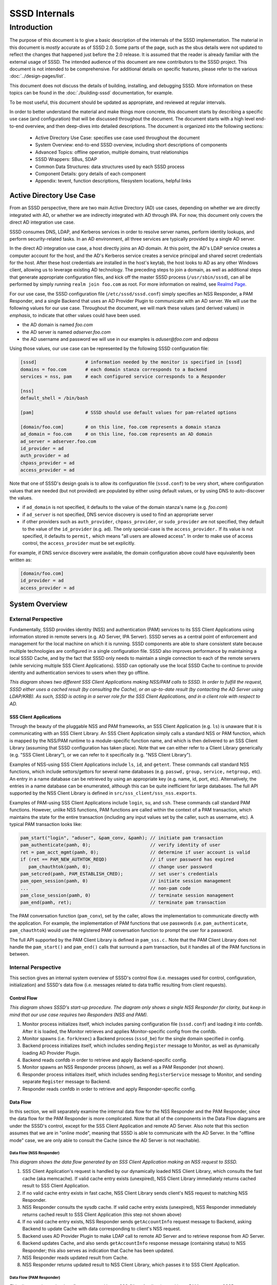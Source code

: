 ##############
SSSD Internals
##############

************
Introduction
************

The purpose of this document is to give a basic description of the
internals of the SSSD implementation. The material in this document is
*mostly* accurate as of SSSD 2.0. Some parts of the page, such as the sbus
details were not updated to reflect the changes that happened just before
the 2.0 release. It is assumed that the reader is already familiar with
the external usage of SSSD. The intended audience of this document are
new contributors to the SSSD project. This document is not intended to be
comprehensive. For additional details on specific features, please refer
to the various :doc:`../design-pages/list`.

This document does not discuss the details of building, installing,
and debugging SSSD. More information on these topics can be found in the
:doc:`./building-sssd` documentation, for example.

To be most useful, this document should be updated as appropriate, and
reviewed at regular intervals.

In order to better understand the material and make things more concrete,
this document starts by describing a specific use case (and configuration)
that will be discussed throughout the document. The document starts
with a high level end-to-end overview, and then deep-dives into detailed
descriptions. The document is organized into the following sections:

 -  Active Directory Use Case: specifies use case used throughout the
    document
 -  System Overview: end-to-end SSSD overview, including short
    descriptions of components
 -  Advanced Topics: offline operation, multiple domains, trust
    relationships
 -  SSSD Wrappers: SBus, SDAP
 -  Common Data Structures: data structures used by each SSSD process
 -  Component Details: gory details of each component
 -  Appendix: tevent, function descriptions, filesystem locations,
    helpful links

Active Directory Use Case
=========================

From an SSSD perspective, there are two main Active Directory (AD) use
cases, depending on whether we are directly integrated with AD, or whether
we are indirectly integrated with AD through IPA. For now, this document
only covers the direct AD integration use case.

SSSD consumes DNS, LDAP, and Kerberos services in order to resolve server
names, perform identity lookups, and perform security-related tasks. In an AD
environment, all three services are typically provided by a single AD server.

In the direct AD integration use case, a host directly joins an AD domain. At
this point, the AD's LDAP service creates a computer account for the host,
and the AD's Kerberos service creates a service principal and shared secret
credentials for the host. After these host credentials are installed in the
host's keytab, the host looks to AD as any other Windows client, allowing us
to leverage existing AD technology. The preceding steps to join a domain,
as well as additional steps that generate appropriate configuration files,
and kick off the master SSSD process (``/usr/sbin/sssd``), can all be performed
by simply running ``realm join foo.com`` as root. For more information on
realmd, see `Realmd Page <http://www.freedesktop.org/software/realmd/>`_.

For our use case, the SSSD configuration file (``/etc/sssd/sssd.conf``)
simply specifies an NSS Responder, a PAM Responder, and a single Backend
that uses an AD Provider Plugin to communicate with an AD server. We
will use the following values for our use case. Throughout the document,
we will mark these values (and derived values) in *emphasis*, to indicate
that other values could have been used.

- the AD domain is named *foo.com*
- the AD server is named *adserver.foo.com*
- the AD username and password we will use in our examples is
  *aduser@foo.com* and *adpass*

Using those values, our use case can be represented by the following
SSSD configuration file:

.. code-block:: ini

    [sssd]                  # information needed by the monitor is specified in [sssd]
    domains = foo.com       # each domain stanza corresponds to a Backend
    services = nss, pam     # each configured service corresponds to a Responder

    [nss]
    default_shell = /bin/bash

    [pam]                   # SSSD should use default values for pam-related options

    [domain/foo.com]        # on this line, foo.com represents a domain stanza
    ad_domain = foo.com     # on this line, foo.com represents an AD domain
    ad_server = adserver.foo.com
    id_provider = ad
    auth_provider = ad
    chpass_provider = ad
    access_provider = ad

Note that one of SSSD's design goals is to allow its configuration file
(``sssd.conf``) to be very short, where configuration values that are
needed (but not provided) are populated by either using default values,
or by using DNS to auto-discover the values.

- if ``ad_domain`` is not specified, it defaults to the value of the
  domain stanza's name (e.g. *foo.com*)
- if ``ad_server`` is not specified, DNS service discovery is used to
  find an appropriate server
- if other providers such as ``auth_provider``, ``chpass_provider``, or ``sudo_provider`` are
  not specified, they default to the value of the ``id_provider`` (e.g.
  ``ad``). The only special-case is the ``access_provider.`` If its value is not specified,
  it defaults to ``permit,`` which means "all users are allowed access". In order to
  make use of access control, the ``access_provider`` must be set explicitly.

For example, if DNS service discovery were available, the domain
configuration above could have equivalently been written as:

.. code-block:: ini

    [domain/foo.com]
    id_provider = ad
    access_provider = ad

System Overview
===============

External Perspective
--------------------

Fundamentally, SSSD provides identity (NSS) and authentication (PAM)
services to its SSS Client Applications using information stored in
remote servers (e.g. AD Server, IPA Server). SSSD serves as a central
point of enforcement and management for the local machine on which it is
running. SSSD components are able to share consistent state because
multiple technologies are configured in a single configuration file.
SSSD also improves performance by maintaining a local SSSD Cache, and by
the fact that SSSD only needs to maintain a single connection to each of
the remote servers (while servicing multiple SSS Client Applications).
SSSD can optionally use the local SSSD Cache to continue to provide
identity and authentication services to users when they go offline.

.. image:: internals_external_perspective.jpg

*This diagram shows two different SSS Client Applications making NSS/PAM
calls to SSSD. In order to fulfill the request, SSSD either uses a
cached result (by consulting the Cache), or an up-to-date result (by
contacting the AD Server using LDAP/KRB). As such, SSSD is acting in a
server role for the SSS Client Applications, and in a client role with
respect to AD.*

**SSS Client Applications**
^^^^^^^^^^^^^^^^^^^^^^^^^^^

Through the beauty of the pluggable NSS and PAM frameworks, an SSS
Client Application (e.g. ``ls``) is unaware that it is communicating with
an SSS Client Library. An SSS Client Application simply calls a standard
NSS or PAM function, which is mapped by the NSS/PAM runtime to a
module-specific function name, and which is then delivered to an SSS
Client Library (assuming that SSSD configuration has taken place). Note
that we can either refer to a Client Library generically (e.g. "SSS
Client Library"), or we can refer to it specifically (e.g. "NSS Client
Library").

Examples of NSS-using SSS Client Applications include ``ls``, ``id``, and
``getent``. These commands call standard NSS functions, which include
settors/gettors for several name databases (e.g. ``passwd,`` ``group,`` ``service,``
``netgroup,`` etc). An entry in a name database can be retrieved by using an
appropriate key (e.g. name, id, port, etc). Alternatively, the entries
in a name database can be enumerated, although this can be quite
inefficient for large databases. The full API supported by the NSS
Client Library is defined in ``src/sss_client/sss_nss.exports``.

Examples of PAM-using SSS Client Applications include ``login``, ``su``, and
``ssh``. These commands call standard PAM functions. However, unlike NSS
functions, PAM functions are called within the context of a PAM
transaction, which maintains the state for the entire transaction
(including any input values set by the caller, such as username, etc). A
typical PAM transaction looks like:

.. code-block:: c

    pam_start("login", "aduser", &pam_conv, &pamh); // initiate pam transaction
    pam_authenticate(pamh, 0);                      // verify identity of user
    ret = pam_acct_mgmt(pamh, 0);                   // determine if user account is valid
    if (ret == PAM_NEW_AUTHTOK_REQD)                // if user password has expired
       pam_chauthtok(pamh, 0);                      // change user password
    pam_setcred(pamh, PAM_ESTABLISH_CRED);          // set user's credentials
    pam_open_session(pamh, 0)                       // initiate session management
    ...                                             // non-pam code
    pam_close_session(pamh, 0)                      // terminate session management
    pam_end(pamh, ret);                             // terminate pam transaction

The PAM conversation function (``pam_conv``), set by the caller, allows
the implementation to communicate directly with the application. For
example, the implementation of PAM functions that use passwords (i.e.
``pam_authenticate``, ``pam_chauthtok``) would use the registered PAM
conversation function to prompt the user for a password.

The full API supported by the PAM Client Library is defined in ``pam_sss.c.``
Note that the PAM Client Library does not handle the ``pam_start()`` and
``pam_end()`` calls that surround a pam transaction, but it handles all
of the PAM functions in between.

Internal Perspective
--------------------

This section gives an internal system overview of SSSD's control flow
(i.e. messages used for control, configuration, initialization) and
SSSD's data flow (i.e. messages related to data traffic resulting from
client requests).

**Control Flow**
^^^^^^^^^^^^^^^^

.. image:: internals_internal_perspective.jpg

*This diagram shows SSSD's start-up procedure. The diagram only shows a
single NSS Responder for clarity, but keep in mind that our use case
requires two Responders (NSS and PAM).*

#. Monitor process initializes itself, which includes parsing
   configuration file (``sssd.conf``) and loading it into confdb. After it
   is loaded, the Monitor retrieves and applies Monitor-specific config
   from the confdb.
#. Monitor spawns (i.e. ``fork``/``exec``) a Backend process (``sssd_be``)
   for the single domain specified in config.
#. Backend process initializes itself, which includes sending ``Register``
   message to Monitor, as well as dynamically loading AD Provider
   Plugin.
#. Backend reads confdb in order to retrieve and apply
   Backend-specific config.
#. Monitor spawns an NSS Responder process (shown), as well as a PAM
   Responder (not shown).
#. Responder process initializes itself, which includes sending
   ``RegisterService`` message to Monitor, and sending separate ``Register``
   message to Backend.
#. Responder reads confdb in order to retrieve and apply
   Responder-specific config.

**Data Flow**
^^^^^^^^^^^^^

In this section, we will separately examine the internal data flow for
the NSS Responder and the PAM Responder, since the data flow for the PAM
Responder is more complicated. Note that all of the components in the
Data Flow diagrams are under the SSSD's control, except for the SSS Client
Application and remote AD Server. Also note that this section assumes that
we are in "online mode", meaning that SSSD is able to communicate with
the AD Server. In the "offline mode" case, we are only able to consult
the Cache (since the AD Server is not reachable).

Data Flow (NSS Responder)
"""""""""""""""""""""""""

.. image:: internals_data_flow.jpg

*This diagram shows the data flow generated by an SSS Client Application
making an NSS request to SSSD.*

#. SSS Client Application's request is handled by our dynamically loaded
   NSS Client Library, which consults the fast cache (aka memcache). If
   valid cache entry exists (unexpired), NSS Client Library immediately
   returns cached result to SSS Client Application.
#. If no valid cache entry exists in fast cache, NSS Client Library
   sends client's NSS request to matching NSS Responder.
#. NSS Responder consults the sysdb cache. If valid cache entry exists
   (unexpired), NSS Responder immediately returns cached result to SSS
   Client Application (this step not shown above)
#. If no valid cache entry exists, NSS Responder sends ``getAccountInfo``
   request message to Backend, asking Backend to update Cache with data
   corresponding to client's NSS request.
#. Backend uses AD Provider Plugin to make LDAP call to remote AD Server
   and to retrieve response from AD Server.
#. Backend updates Cache, and also sends ``getAccountInfo`` response
   message (containing status) to NSS Responder; this also serves as
   indication that Cache has been updated.
#. NSS Responder reads updated result from Cache.
#. NSS Responder returns updated result to NSS Client Library, which
   passes it to SSS Client Application.

Data Flow (PAM Responder)
"""""""""""""""""""""""""

.. image:: internals_data_flow_pam.jpg

*This diagram shows the data flow generated by an SSS Client Application
making a PAM request to SSSD*

#. SSS Client Application's request is handled by our dynamically loaded
   PAM Client Library, which sends request to matching PAM Responder.
#. Like the NSS Responder, the PAM Responder sends ``getAccountInfo``
   request message to Backend, but only to ask it to update Cache with
   client's group memberships (i.e. initgroups)
#. Backend uses AD Provider Plugin to make LDAP call to remote AD Server
   and to retrieve response.
#. Backend updates Cache, and also sends ``getAccountInfo`` response
   message (containing status) to PAM Responder; this also serves as
   indication that Cache has been updated.
#. PAM Responder reads updated initgroups information from Cache.
#. PAM Responder sends ``pamHandler`` request message to Backend
#. Backend uses AD Provider Plugin to retrieve response from Child
   Process, which makes the actual KRB calls; note that the Child
   Process (not shown) will be discussed later in the document
#. Backend sends ``pamHandler`` response message (containing status) to
   PAM Responder
#. PAM Responder returns updated result to PAM Client Library, which
   passes it to SSS Client Application.

Clearly, the PAM Responder's data flow is different from the NSS
Responder's data flow. The primary difference is that the result of a
``pamHandler`` request is not stored in the Cache. The ``pamHandler``
response message contains status information, most of which is passed
back to the PAM Client Library. Another difference is that the NSS
Responder sends the Backend only a single request message, corresponding
to the SSS Client's request. In contrast, the PAM Responder sends two
request messages: the first one to find the client's group memberships,
and the second one corresponding to the SSS Client's request. There are
a couple of reasons for this. First, the PAM Responder wants to ensure
that the identity returned by LDAP is the same identity that should be
used for authentication. Second, in the case where multiple domains are
configured, the given identity is tried against each domain, in the same
order as it appears in the ``domains`` line in sssd.conf. As soon as the
requested identity has group memberships in a particular domain, that
domain is used as **the** authoritative domain for that client request.
Note that complications arising from the use of subdomains will be
discussed later. Additional difference is that while the PAM responder
always downloads the group memberships from the server (if reachable)
even if the cache is up to date. This is to ensure correct authorization
data on login, because group memberships are set on login on a Linux
system.


SSSD Components
---------------

**Processes and Shared Objects**
^^^^^^^^^^^^^^^^^^^^^^^^^^^^^^^^

Despite the fact that its name suggests there is only a **single**
daemon, the term "SSSD" usually refers to a **set** of daemons and
shared objects that work together to provide identity and authentication
services to SSS Client Applications. The following table summarizes the
SSSD-related processes and shared objects needed for our AD use case
(along with their configuration files). Note that default values are
used for configuration fields that are not specified. A brief
description of these components follows.

+--------------------------------------+----------------------------------------------------------------+
| Component Name                       | Component Configuration                                        |
+======================================+================================================================+
| Shared Object: NSS Client Library    | ``/etc/nsswitch.conf;`` using ``nss_sss.so`` module            |
+--------------------------------------+----------------------------------------------------------------+
| Shared Object: PAM Client Library    | ``/etc/pam.d/system-auth;`` using ``pam_sss.so`` module        |
+--------------------------------------+----------------------------------------------------------------+
| Process: Monitor                     | ``/etc/sssd/sssd.conf:`` ``[sssd]`` stanza                     |
+--------------------------------------+----------------------------------------------------------------+
| Process: NSS Responder               | ``/etc/sssd/sssd.conf:`` ``[nss]`` stanza                      |
+--------------------------------------+----------------------------------------------------------------+
| Process: PAM Responder               | ``/etc/sssd/sssd.conf:`` ``[pam]`` stanza                      |
+--------------------------------------+----------------------------------------------------------------+
| Process: Backend                     | ``/etc/sssd/sssd.conf:`` ``[domain/foo.com]`` stanza           |
+--------------------------------------+----------------------------------------------------------------+
| Shared Object: AD Provider Plugin    | ``/etc/sssd/sssd.conf:`` ``[domain/foo.com]`` provider lines   |
+--------------------------------------+----------------------------------------------------------------+
| Process: Short-Lived Child Process   | no config; used to perform blocking operations                 |
+--------------------------------------+----------------------------------------------------------------+

**Process watchdog**
^^^^^^^^^^^^^^^^^^^^
It is important to check if any of the SSSD long-lived processes is
still working and if not, kill the stuck instance and start a new one. To
accomplish this, each SSSD process sends the ``SIGRTMIN`` singal to itself at
intervals specified by the ``timeout`` configuration variable. If everything
is working as expected, the signal is intercepted by a handler integrated
into SSSD's event loop (more on that later) and the watchdog simply carries
on. If, however, the signal is not processed by the event loop, a counter
is increased. If the counter value reaches 3, the unresponsive process is
terminated with ``SIGTERM`` and if even then the process does not terminate,
with ``SIGKILL``.


**SSS Client Library**
""""""""""""""""""""""

An SSS Client Library is a shared object that is dynamically loaded by an
SSS Client Application in order to communicate with SSSD. While we have
so far been careful to distinguish between the SSS Client Application
and SSS Client Library, from now on, we shall drop the “Library” and
refer to the SSS Client Library as simply SSS Client (or NSS Client or PAM
Client). Indeed, when the code refers to "SSS Client" (or to identifiers
prefixed with ``sss_cli``), it is referring an SSS Client Library.


**Monitor**
"""""""""""

The monitor is **the** master SSSD process that spawns other SSSD
processes and ensures they stay alive. It also sends SBus messages to
other SSSD processes if it detects networking status changes. For
example, if SSSD is in offline mode, and the Monitor detects that a
cable has been plugged in, the Monitor sends SBus messages to the other
SSSD processes to go online immediately.


**Responder**
"""""""""""""

A Responder is a process that receives requests from an SSS Client
Library, and that returns responses to it. In order to ensure that the
Responder and Cache have a consistent view of user data, most Responders
(e.g. NSS Responder) fulfill the client’s request by retrieving data
from the Cache (although the Cache may need to be updated first). The
PAM Responder is an exception, in that the Backend returns
authentication results directly to the PAM Responder (as opposed to
storing them in the Cache). Having said that, the PAM Responder **does**
store authentication-related data in the Cache, but this is only used
for offline authentication, which will be discussed later in the
document. Note that each Responder (NSS, PAM) runs in its own process.

**Backend (aka Data Provider)**
"""""""""""""""""""""""""""""""

A Backend is a process that represents a domain stanza (e.g.
``[domain/foo.com]``) and that uses Provider Plugins to talk to remote
servers (e.g. AD) in order to perform the necessary identity lookups
and/or pam-related tasks. The term "Backend" is synonymous with the term
"Data Provider". In fact, while some parts of the code use the term
"Backend" (or use ``be_`` prefixes), other parts of the code use
the term "Data Provider" (or use ``dp_`` prefixes) to refer to a
Backend. This is purely an historical artifact, in one of the earliers
SSSD versions, there was a separate Data Provider process.
However, to prevent confusion between a Data Provider and
Provider Plugin, this document uses the term "Backend" for this
component.

A Backend receives a request message from a Responder, processes the
request message by communicating with a remote server, updates the Cache,
and sends a response message to the Responder, which also serves as an
indication that the Cache has been updated. Each domain stanza has its
own Backend process, which dynamically loads one or more Provider Plugins
(aka "Backend Modules"), which do the heavy lifting of communicating with
the remote server. A Backend's configuration specifies the individual
Provider Plugins to be used for each provider type, as information needed
to access the remote server. Think of a Backend as a container, consisting
of several individual provider types, each of which could potentially be
using a different Provider Plugin.

**Provider Plugin**
"""""""""""""""""""

A Provider Plugin is a shared object that is dynamically loaded by a
Backend to communicate with remote servers. The role of a provider
plugin is to provide plugin-specific implementations of generic
functions used to handle requests and to determine whether or not we are
in online mode.

Each Provider Plugin has a name (e.g. AD), along with a set of provider types
that it supports (``id_provider``, ``auth_provider``, ``access_provider``,
``chpass_provider``, etc). Each individual provider type could use a
different Provider Plugin (e.g. ``id_provider=ldap``, ``auth_provider=krb5``)
or all of the individual provider types could use the same Provider Plugin
(e.g. ``id_provider=ad``, ``auth_provider=ad``). You can tell which
Provider Plugins are supported in the code by looking at the names of the
subdirectories of the providers directory (i.e. ``ad``, ``ipa``, ``krb5``,
``ldap``, ``proxy``, ``simple``). Most provider plugins will require certain
additional configuration information to be specified in sssd.conf (e.g.
``id_provider=ad`` will require the ``ad_domain`` field, which
will be used to locate the actual AD server). A notable exception is the
``files`` provider, which just mirrors the content of ``/etc/passwd`` and
``/etc/group`` and requires no configuration at all.

**Short-Lived Child Process**
"""""""""""""""""""""""""""""

SSSD tries very hard not to make blocking function calls. The main
exception is that we make blocking calls to access our various
databases. However, those calls are expected to return very quickly, so
they do not negatively affect our performance much. However, there are
times when we have no choice but to call external libraries or commands
that only support blocking semantics. For example, all calls to the MIT
Kerberos library are blocking function calls. Similarly, in order to
perform dynamic DNS (DDNS) updates, we call the ``nsupdate`` command,
which will not necessarily return very quickly. In such scenarios,
rather than having an SSSD process (which is running a tevent main loop)
perform a blocking operation, the SSSD process spawns a short-lived
Child Process, which performs the blocking operation on the parent's
behalf. As soon as the child process is spawned, the parent process
asynchronously sends it a request (using UNIX pipes), and then returns
control to its tevent main loop, thereby maintaining aysnchronous
semantics. The child process then performs the blocking operation.
Later, when the operation is finally complete, the child process sends
the parent process the result (which it asynchronously reads), and then
exits. It may seem inefficient to spawn a new child process each time a
blocking operation needs to performed. However, these blocking
operations are called relatively infrequently. If this were to present a
problem in the future, a dedicated pool of child processes could be
used. Instances in which Child Processes are currently used in the code
include:

- during GSSAPI-bind authentication for LDAP searches (Kerberos
  function calls)
- during Smart Card authentication (OpenSSL function calls)
- during kinit of behalf of user (Kerberos function calls)
- during the update of client records using dynamic DNS (``nsupdate``)

**Protocols**
^^^^^^^^^^^^^

.. image:: internals_protocols.jpg

*This diagram shows the protocols used between various SSSD components.*

 DBus
   used for local IPC between Responders, Backends, and Monitor. Note that
   SSSD uses SBus (“SSSD DBus”) as a wrapper around the DBus library
   (``libdbus``), in order to integrate the DBus API with the tevent main loop.
   The system bus itself is not used.

 LDAP
   used by a Provider Plugin to send LDAP operation requests
   to a remote LDAP server. Note that SSSD uses SDAP (“SSSD LDAP”) as a
   wrapper around the OpenLDAP library (``libldap``), in order to integrate
   the OpenLDAP API with the tevent main loop.

 Kerberos
   used by a Provider Plugin or short-lived Child Process
   to perform Kerberos operations. Since the MIT Kerberos library
   (``libkrb5``), does not support non-blocking calls, any Kerberos function
   call that requires communicating with a remote Kerberos server (KDC)
   will result in the spawning of a short-lived Child Process. A
   Kerberos function call that operates locally (reading a keytab,
   writing a ccache, parsing names, etc) can be handled directly in the
   Provider Plugin, and does not require a short-lived Child Process to
   be spawned.

 DNS
   used by a Provider Plugin to interact with a remote DNS
   server in order to resolve server names (using standard A/AAAA
   address records) or to resolve service names (using domain-specific
   SRV records). While SSSD doesn't use a wrapper around the C-Ares DNS
   library (``libcares``), it does perform the necessary tasks to integrate
   the library with the tevent main loop.

 SSS_CLI
   an SSSD-specific custom protocol that is used by an SSS
   Client to communicate with its matching Responder. SSS_CLI is a
   request/response protocol that communicates over raw Unix Domain
   Sockets, using its own TLV-encoding.

**UNIX signals**
^^^^^^^^^^^^^^^^

Apart from the internal SBUS communication, SSSD also uses UNIX signals
for certain functionality - either for communication with external
utilities or for cases where the SBUS communication might not work, such
as an unresponsive worker process. Below is an overview of the supported
signals and their use. The singal handlers are typically integrated with
the tevent event loop using its ``tevent_add_signal`` call.

 ``SIGTERM``
   If a responder or a provider process fails to process signals sent
   to itself using the process watchdog, the unresponsive process is
   terminated with a SIGKILL.  Also used to terminate helper processes
   (such as the ``krb5_child`` process) in case of a timeout.

 ``SIGKILL``
   In cases where an unresponsive worker process does not terminate
   after receiving SIGTERM, it is killed forcibly with SIGKILL.

 ``SIGUSR1``
   Can be handled a sssd_be process individually or the monitor
   process (in that case, the monitor re-sends the signal to all
   ``sssd_be`` processes it handles). Upon receiving this signal, the
   ``sssd_be`` process transitions into the 'offline' state. This signal
   is mostly useful for testing.

 ``SIGUSR2``
   Similar to the SIGUSR1 signal, the SIGUSR2 would cause an ``sssd_be``
   process to reset the offline status and retry the next request it
   receives against a remote server.

 ``SIGHUP``
   Can be delivered to the sssd process. After receiving SIGHUP, the
   monitor rotates its logfile and sends a ``reset`` method to the
   managed processes. The managed processes also rotate logfiles. In
   addition, the ``sssd_be`` processes re-read ``resolv.conf`` and the
   ``sssd_nss`` process clears the fast in-memory cache.

**Databases**
^^^^^^^^^^^^^

.. image:: internals_databases.jpg

*This diagram shows which SSSD components access which SSSD databases.*

  Configuration DB (confdb):
    a single LDB database in which the parsed contents of the
    SSSD configuration file are stored by the Monitor process, upon
    initialization. Any SSSD process can read from the Configuration DB,
    while only a few (e.g. Monitor) can write to it. The configuration DB
    is typically found at ``/var/lib/sss/db/config.ldb``

  System DB (sysdb):
    two per-domain LDB databases, which cache responses of recently
    sent requests. Even though as a user of the sysdb API, you only see
    a single database handle, internally, here are two LDB databases. One is
    referred to as *persistent* cache and any write to this database causes
    a disk write (e.g. a call to the ``fsync(2)`` syscall). The other is
    referred to as *timestamp* cache and is initialized in asynchronous
    mode and it's up to the OS to write its contents.  This other database
    is only used to store non-critical and often changing attributes such
    as timestamps so that if entry itself does not change, updating the
    entry with just new timestamps does not cause a disk write.
    You can learn more about this optimization technique in the :doc:`timestamp cache design page <../design-pages/pages/one_fourteen_performance_improvements>`.
    The sysdb is written to by the Backend, and read by
    the Responders. Even though this is a per-domain database, it is
    sometimes referred to generally as the System Cache. Since our use
    case only has a single domain, the System Cache and System DB refer
    precisely to the same LDB database. The persistent and timestamp
    DB for a domain named ``foo.com`` is typically found at
    ``/var/lib/sss/db/cache_foo.com.ldb`` and
    ``/var/lib/sss/db/timestamp_foo.com.ldb``.

  Fast Cache (memcache):
    a set of memory-mapped cache files, from which an SSS Client can
    retrieve identity (NSS) information without having to contact
    the NSS Responder. The NSS Responder populates the memcache files,
    while the SSS Client reads the memcache files. Currently, only three
    maps are supported: the password map (``/var/lib/sss/mc/passwd``)
    the initgroups map (``/var/lib/sss/mc/initgroups``) and the group
    map (``/var/lib/sss/mc/group``).  If the memcache does not have
    the necessary information, then the SSS Client falls back to using
    the NSS Responder. Note that this mechanism is not used by the PAM
    Responder. Note also that this Fast Cache (memcache) is not considered
    part of the System Cache (sysdb). You can learn more about
    the memory cache on a :doc:`dedicated page <mmap_cache_1.15>`.

**Samba Libraries**
^^^^^^^^^^^^^^^^^^^
SSSD had been started by developers who were or still are involved in the
Samba project and makes heavy use of several libraries originating in Samba.

   TDB:
     A key-value store developed originally for use in Samba. For SSSD
     developers, the fact that tdb is used is mostly an implementation
     detail. The TDB homepage is at https://tdb.samba.org

   LDB:
     A database library that uses an ldap-like data model (although
     schema-less). While using a TDB backend to provide the actual
     storage, LDB manipulates the TDB data into an LDAP-like structure;
     TDB is a very simple in-memory key/value database that stores data in
     binary format and supports transactions. For more information, refer
     to the `LDB Tutorial <http://wiki.samba.org/index.php/Samba4/LDBIntro>`_.
     or the `ldb home page <https://ldb.samba.org>`_.

   Talloc:
     a hierarchical memory allocator in which each dynamically
     allocated memory chunk can have a parent, as well as children. When a
     data structure is freed (using ``talloc_free)``) it frees not only
     itself but all of its children as well. Additionally, talloc
     maintains a reference to the allocated data structure's type,
     providing type checking when casting from a void pointer to a typed
     pointer (assuming you perform the cast by calling ``talloc_get_type``)
     For more information, refer to `Talloc
     Tutorial <http://talloc.samba.org/talloc/doc/html/libtalloc__tutorial.html>`_

   Tevent:
     a talloc-based event system that provides a main loop
     that supports the asynchronous processing of several event types
     (e.g. timers, file descriptors). Each SSSD process (Monitor,
     Responder, Backend) is single-threaded, and each process runs its own
     tevent main loop, which dispatches events using registered event
     handlers (and contexts). Tevent also facilitates the writing of
     asynchronous code by introducing the concept of tevent requests,
     where one request can call sub-requests, allowing for better
     modularization of the codebase. Using tevent on top of talloc gives
     us the ability to trivially cancel tevent requests (by simply freeing
     the ``tevent_req`` pointer), which will also automatically free
     resources of all descendant subrequests (e.g. children,
     grandchildren, etc). It is common to cancel a tevent request when an
     associated timer event expires, since this prevents us from waiting
     indefinitely for results. For more information, refer to `Tevent
     Tutorial <http://tevent.samba.org/tevent_tutorial.html>`_.

Advanced Topics
===============

Offline Mode
------------

So far, we have been assuming that SSSD is in online mode, but SSSD can
transition from online mode to offline mode and back again, depending on
whether its AD server is reachable on the network. When reachable, SSSD
is in online mode and remains in online mode, unless the AD server
becomes unreachable (e.g. perhaps because of a temporary failure).
Similarly, once in offline mode, SSSD remains in offline mode, unless
the AD server becomes reachable (more on that in a bit).

When SSSD is in online mode, it receives various requests from the SSS
Client, which it initially fulfills by contacting the AD server and
storing the identity lookup result or authentication artifacts in the
Cache. Authentication artifacts refer to data needed to reproduce an
authentication result when SSSD is offline. Specifically, when a
presented username and password are able to authenticate successfully
(i.e. when we receive ``PAM_SUCCESS`` from an authenticate operation), we
perform a one-way hash on that password and store it in the user's Cache
entry. If we go offline, and we need to re-authenticate the user, the
user again enters the username and password, and we are able to perform
the offline authentication, by hashing the presented password and
comparing it to the authentication artifact in the user's entry. Of
course, while SSSD is in online mode, we never use these authentication
artifacts unless configured to do so for performance reasons with the
``cached_auth_timeout`` option. Please note that these artifacts are typically
only stored if the ``cache_credentials`` option is set to ``true``.

Once a TGT has been acquired (which requires a valid password), SSSD can
automatically renew the TGT at a configurable interval. If the AD server
becomes unreachable, then SSSD enters offline mode, at which time any
registered offline callback functions are called. For example, one
offline callback function disables the regularly scheduled renewal of
TGTs (since contacting the AD server is not possible). While offline,
SSSD can only fulfill requests directly from the Cache. However, if a
cache entry expires while offline, SSSD continues to honor the cache
entry, until SSSD returns to online mode. If the AD server becomes
reachable again, SSSD enters online mode, at which time any registered
online callback functions are called. For example, one online callback
uses the user's plaintext password stored in the kernel's keyring (only
if explicitly enabled by config) to automatically request a TGT upon
entering online mode, without prompting the user for the password.

Since multiple AD servers can be configured (i.e. for failover
purposes), SSSD only goes offline if **none** of the configured AD
servers are reachable. The circumstances under which a server is
considered unreachable include the following:

- SSSD is unable to resolve server's name
- SSSD is able to resolve server's name, but is unable to connect to
  service on server
- SSSD is not connected to the network

Once offline, SSSD attempts to transition back to online mode by attempting
to reconnect every 30 seconds. In addition to this polling, there are
two notification mechanisms used (by the Monitor) that may result in an
earlier transition to online mode. The Monitor uses the netlink library
to receive notifications from the kernel when networking state has
changed (e.g. cable is plugged in, routing table is changed, etc). If
notified of a change, the Monitor sends SBus messages to all Backends to
``resetOffline`` (i.e. before the hard-coded 30 seconds), which means that
they should attempt to retry the next network operation. If successful,
SSSD transitions to online mode; it not successful (e.g. if the remote
server is down), SSSD remains offline. Separately, the Monitor uses inotify
to receive notifications when the DNS configuration in ``/etc/resolv.conf``
has changed. If notified of a change, the Monitor sends SBus messages to
all Responders and Backends to immediately reload ``/etc/resolv.conf``,
which may result in a transition to online mode (i.e.  if failed name
resolution had earlier caused the transition to offline mode). Finally,
during initialization, the Monitor registers ``tevent_signal`` events that
are triggered by receiving the ``SIGUSR1`` (go offline) and ``SIGUSR2``
(go online) signals. If the Monitor receives either of those signals,
it sends SBus messages to all Backends to go offline or to go online
(and reload ``/etc/resolv.conf``, at which time the appropriate offline
or online callbacks are called, respectively. For the remainder of the
document, unless otherwise stated, we assume that SSSD is in online mode.

Multiple Domains and Trust Relationships
----------------------------------------

AD Concepts
^^^^^^^^^^^

Things are relatively straightforward if we restrict ourselves to a
single domain. In an AD context, this restriction means that only
objects (e.g. users, computers, etc) managed by the domain controller
(DC) for that single domain are able to interact with each other. For
example, a user in Domain A (i.e. User A) can authenticate with DC A,
and attempt to access Service A, after receiving the appropriate
Kerberos service ticket for that service from DC A. Service A's ACL is
then evaluated to see if User A has permission to use Service A. If not,
a query can be made to DC A to obtain User A's group memberships, after
which the ACL could be re-evaluated and a final authorization decision
could be made. However, this only works because DC A has all the
necessary information (keys, group memberships, etc) for each of the
managed objects in its domain (i.e. users, groups, computers, resources,
etc).

An attempt by User A to access Service B (which is not managed by DC A)
would be unsuccessful. DC A would have no way of generating a Kerberos
service ticket for Service B, since there is no shared secret for
Service B in its security principal database. For the same reason,
Service B would be unable to obtain User A's group memberships from DC A
(since AD typically requires authenticated LDAP searches). And why would
Service B even trust the information it received from DC A?

All of these issues are resolved by the introduction of Kerberos trust
relationships, which are used extensively in an AD environment. In fact,
AD is usually deployed in a multi-domain forest topology, with two-way
transitive trust relationships automatically created between each domain
(by default). Creating a trust relationship between two domains involves
setting up a shared secret between the two domains, so that they can
issue cross-domain referrals for each other's users. With regard to the
group membership issue, there are two components to the solution: a
Global Catalog (GC) server, and Privilege Attribute Certificate (PAC)
information. With regard to the GC Server, while each domain maintains
all attributes for each of the managed objects in its domain, the GC
server maintains a partial set of attributes for each object in the
forest (i.e. in any domain in the forest). Also, while a domain's DC
stores and manages its own domain groups (which can only consist of
users from the same domain), the GC stores and manages universal groups
(which can contain accounts from any domain in the forest). Finally, it
would be nice if we just collected the user's group memberships when the
user was authenticated, and then passed that information along in the
Kerberos service tickets. In fact, this is exactly what is done. As part
of user authentication, AD collects the user's group memberships (and
other security-related information) into a PAC, which it then places in
the TGT's AuthorizationData field. Later, when User A requests a service
ticket for Service B, AD copies the PAC from the TGT to the service
ticket. Service B can then extract the PAC when it receives the Service
Ticket, making it easier and faster to come to an authorization
decision.

Domain Stanza vs. Domain
^^^^^^^^^^^^^^^^^^^^^^^^^

Before moving on, we need to understand the difference between a domain
stanza and an ``ad_domain`` A domain stanza identifies a stanza in the
sssd.conf file (e.g. ``[domain/foo.com]``) which specifies the ``ad_domain``
and other parameters needed by the Backend process that represents this
domain stanza. As such, while the domain stanza and the ``ad_domain`` might
both have the same name, the domain stanza is simply an arbitrary
configuration label. The primary purpose of naming the domain stanza is
so that it can be referenced by the domains line in the ``[sssd]`` stanza,
which lists the active domain stanzas for which the Monitor should spawn
Backend processes. While AD has full knowledge of the ``ad_domain`` named
*foo.com,* it knows nothing about the domain stanza named ``foo.com``.

SSSD Implementation
^^^^^^^^^^^^^^^^^^^

Even without trust relationships, we can have multiple domain stanzas in
the configuration, each corresponding to a single Backend (and a single
``ad_domain``). In this simpler case, a Responder still needs some way of
determining to which Backend it should forward a particular client
request. If the client request includes a fully-qualified username (i.e.
including a domain name), then the Responder simply selects the Backend
with a matching domain stanza name. If a fully-qualified username is not
used (which is common), the Responder uses each Backend (in the same
order as specified in the ``[sssd]`` stanza) to find the username's entry,
stopping as soon as one is found.

Now, let's see what happens when trust relationships are introduced. In
order to deal with multiple domains that have trust relationships
between them, SSSD implements support for three separate, but related,
features:

- Subdomains
- Global Catalog
- PAC Responder

Subdomains
^^^^^^^^^^

In the presence of trust relationships between ``ad_domains,`` things get
complicated. Now, a single domain stanza, while still corresponding to a
single Backend, may correspond to multiple ``ad_domains`` (the primary one,
as well as several other ``ad_domains`` with which the primary ``ad_domain``
has direct or transitive trust relationships). As such, a single domain
stanza (and Backend) can support multiple trusted ``ad_domains,`` which
SSSD refers to as *subdomains* (not to be confused with DNS subdomains,
which require a parent/child relationship). As such, regardless of
whether or not a fully-qualified username is included in the client
request, the Responder sends an SBus message to each Backend (in the
same order as it is specified in the config), asking it to send back the
list of subdomains it supports, and then attempts to find an entry for
the username in each subdomain, stopping as soon as one is found, and
moving on to the next Backend (and its subdomains) if not found. The
concept of subdomains also applies to groups.

Please note that a subdomain typically requires that the name coming
from the client request is fully qualified. This can be configured
though. Please refer to the :doc:`subdomains configuration <../design-pages/pages/subdomain_configuration>`,
the :doc:`short name configuration <../design-pages/pages/shortnames>`
and the (a bit outdated) :doc:`subdomains <../design-pages/pages/subdomains>`
design pages for more details.

Global Catalog (GC)
^^^^^^^^^^^^^^^^^^^

In a single ``ad_domain`` scenario, the Backend can use the standard LDAP
interface of AD to lookup users and groups. However, the LDAP interface
only returns information about the users and groups in that single
``ad_domain.`` In order to obtain forest-wide information, including
universal group memberships, the Backend uses the GC interface of AD to
lookup users and groups. Note that the GC is essentially an LDAP server
running on a non-standard port.

More information can be found in the :doc:`original GC support design
page <../design-pages/pages/global_catalog_lookups>` and also in another
design page that deals with :doc:`detecting POSIX attributes in GC
<../design-pages/pages/posix_attrs_detection>`.

PAC Responder
^^^^^^^^^^^^^

Similar to other Responders, the PAC Responder is an SSSD Process which is
spawned and managed by the Monitor. It registers itself with the Monitor and
the Backend. Unlike other Responders, the PAC Responder is not called by an
SSS Client Library. Rather, it is called by a short-lived Kerberos Child
Process during Kerberos authentication or by a special Kerberos library
plugin (see e.g. ``src/sss_client/sssd_pac.c.``) If a PAC exists in the
Kerberos ticket, the Child Process sends the PAC, along with the user
principal, to the PAC Responder. The PAC Responder decodes the information
in the PAC, such as group membership from trusted domains, and updates
the System Cache accordingly.

Having discussed the subdomains, Global Catalog, and PAC responder
concepts in this section, we will now return to our simplifying
assumption for the remainder of the document: that only a single
``ad_domain`` (without any trust relationships) is being used.

SBus
----

SBus Concepts
^^^^^^^^^^^^^

SBus is a wrapper library used to integrate the D-Bus library with the
tevent main loop. SBus uses UNIX Domain Sockets to send messages between SBus
Clients (which initiate new connections) and SBus Servers (which accept new
connections). Note that SBus does not make use of the D-Bus message bus,
but rather uses the D-Bus protocol in a point-to-point manner (mostly for
data marshalling). Once an SBus connection has been established between an
SBus Client and SBus Server, it becomes a peer-to-peer situation, in which
either end can send and receive SBus messages. An SBus message is made up
of a header and a body.  Essentially, the header contains the method-name
and its typed arguments, while the body contains specific values for each
argument.

SBus Connections
""""""""""""""""

The fundamental data structure used by SBus (for both SBus Clients and
SBus Servers) is the ``sbus_connection`` object, which represents a
peer-to-peer connection over which messages can be sent and received.
Each peer's ``sbus_connection`` is created with one or more (in the case of
the public DBus API) sbus intefaces, which specify the ``sbus_methods``
that the peer implements (essentially method/function pairs). These
``sbus_method`` name/function pairs are extremely useful when examining the
code base, since they specify each process's message processing entry
points. When a peer's socket receives an SBus message that targets one
of its ``sbus_method`` names, the peer executes the corresponding
``sbus_method`` function.

SSSD has several peer-to-peer connections, where each peer can call
``sbus_methods`` specified in the other peer's ``sbus_interface.``
The full list can be found at ``src/sss_iface/sss_iface.xml``, below
we discuss the most important messages:

- Control Traffic

  - Monitor => Backend or Responder

    - ``resInit``: reload /etc/resolv.conf to get address of DNS server
    - ``rotateLogs``: close current debug file; open new debug file
    - ``clearMemcache`` (NSS Responder only): reinitialize Fast Cache (memcache) maps
    - ``clearEnumCache`` (NSS Responder only): reinitialize in-memory maps that hold enumeration data (e.g. ``getent passwd`` without any additional arguments)

  - Monitor => Backend

    - ``goOffline``: mark process as offline; run any offline callbacks
    - ``resetOffline``: attempt to go online; if successful, run any
      online callbacks

  - Backend or Responder => Monitor

    - ``getVersion``: called by process to retrieve monitor's version number
    - ``RegisterService``: called by process to register itself with Monitor

  - Responder => Backend
    - ``RegisterService``: called by Responder to register itself with Backend
    - ``IsOnline``: called by the IFP responder to see whether the Backend is online or offline

- Data Traffic

  - ``Responder`` => ``Backend``

    - ``getAccountInfo``: initiate identity lookup (e.g. getpwnam,
      initgroups, etc)
    - ``pamHandler``: initiate pam-related functionality (e.g.
      authentication, acct mgmt, etc)
    - ``sudoHandler``: initiate lookup of sudo rules
    - ``getDomains``: obtain the list of trusted domains (subdomains)
    - ``getAccountDomain``: performance enhancement; try to locate which domain does a numerical ID reside in

- Backend => NSS Responder

  - ``initgrCheck`` send user's group memberships (pre-refresh) to NSS
    Responder, so that it can determine if memberships have changed
    (between pre-refresh and post-refresh), in which case it can
    clean up the memcache accordingly. Note that this is not
    related to the Initgroups Cache ``(id_table)`` maintained by the
    PAM Responder.

Creating SBus Clients and Servers
"""""""""""""""""""""""""""""""""

In SSSD, SBus servers are run as part of the Monitor and Backend
processes (but not the Responder processes). Each SBus server can be
characterized by the following:

- ``server_address:`` well-known socket address on which server listens
  for connections
- ``srv_init_fn``: connection initialization function
- ``srv_init_data`` connection initialization private data

An SBus Server creates an ``sbus_connection`` object by calling
``sbus_new_server`` with the three parameters given above. Once created,
an SBus Server begins listening for new connections at its well-known
``server_address.`` When it receives a new connection request from a
Process, the SBus Server calls ``sbus_server_init_new_connection``,
which does the following:

- creates a new per-connection ``sbus_connection`` object
- uses the previously specified ``init_fn`` and ``init_pvt_data`` to call
  ``init_fn(conn, init_pvt_data)``
- registers the per-server interface (an instance of ``sbus_vtable)`` and
  the initialization private data with a call to ``sbus_new_interface``
  at an object path. This vtable and private data would be used by the
  ``sbus_message_handler`` when a message targeted at the registered
  object path arrives.

An SBus Client creates an sbus_connection object by calling
``sbus_client_init`` with the following parameters: ``server_address``,
``intf``, ``conn_pvt_data``. Once created, an SBus Client can request a
connection to the SBus Server listening at ``server_address,`` after which
it can send messages supported by the SBus Server's ``sbus_interface.``
Once connected to an SBus Server, that SBus Server can send messages
supported by the SBus Client's sbus_interface (``intf).`` The
``conn_pvt_data`` is opaque data stored with the sbus_connection object,
that can later be retrieved from the SBus Client. Each SBus Client in
SSSD is associated with its SBus Server's ``server_address,`` its SBus
Client intf, and SBus Client conn_pvt_data:

.. code-block::

    NSS Responder => Monitor
        server_address: /var/lib/sss/pipes/private/sbus-monitor
        methods:        monitor_nss_methods
        conn_pvt_data:  resp_ctx

    PAM Responder => Monitor
        server_address: /var/lib/sss/pipes/private/sbus-monitor
        methods:        monitor_pam_methods
        conn_pvt_data:  resp_ctx

    Backend => Monitor
        server_address: /var/lib/sss/pipes/private/sbus-monitor
        methods:        monitor_be_methods
        conn_pvt_data:  be_ctx

    NSS Responder => Backend
        server_address: /var/lib/sss/pipes/private/sbus-dp_foo.com (domain_name=foo.com)
        methods:        nss_dp_methods
        conn_pvt_data:  resp_ctx

    PAM Responder => Backend
        server_address: /var/lib/sss/pipes/private/sbus-dp_foo.com (domain_name=foo.com)
        methods:        pam_dp_methods
        conn_pvt_data:  resp_ctx

Sending and Receiving SBus Messages
^^^^^^^^^^^^^^^^^^^^^^^^^^^^^^^^^^^^

A sender calls ``sbus_conn_send``(msg, ``reply_handler``, pvt) in
order to send a message, and to register a ``reply handler``, which will
handle the reply message. When the message arrives at the receiver, it
calls ``sbus_message_handler``, which extracts the sbus_interface and
sbus_connection registered for that object path, and calls the function
corresponding to the method name, with the request message and
sbus_connection as inputs. The entry-point function does the following:

- extracts its private data from the sbus_connection input
- extracts request arguments from the request message input
- performs method-specific processing using inputs to generate outputs
- creates a reply message that matches the request message (i.e. same
  serial number)
- appends output arguments to reply message
- sends back reply message on same sbus_connection on which it
  received the request

.. image:: internals_sbus_send_recv.jpg

*This figure shows the functions used in the sending and receiving of an
SBus message*

Describing the SBUS interface
^^^^^^^^^^^^^^^^^^^^^^^^^^^^^

Starting with upstream version 1.12, when the SSSD implemented its
public DBus interface, the SSSD switched from hardcoding interface
names, methods etc in the source files directly to only describing the
interfaces in XML files using the `introspection
format <http://dbus.freedesktop.org/doc/dbus-specification.html#introspection-format>`__,
which are then used to autogenerate message handlers, property getters
and similar. While using generated code might sound odd at first, using
a code generator removes a large amount of code duplication, packing and
unpacking from DBus types to C types or vice versa, or unpacking DBus
message properties (if needed).

The code generator and the generated code are currently used for both
the DBus public interface (which is outside the scope of this page) and
the internal SBUS communication.

Responder-to-Backend API
""""""""""""""""""""""""

This section examines those sbus_methods exported in the Backend's SBus
Interface that are called by the NSS/PAM Responders. For NSS requests, a
Responder sends a ``getAccountInfo`` message to the Backend, which handles
it by calling be_get_account_info. For PAM requests, a Responder
sends a ``pamHandler`` message to the Backend, which handles it by calling
``be_pam_handler.`` The ``be_methods`` array of ``sbus_method`` objects specify
the name/function pairs supported by the Backend.

Note that when the Backend receives an incoming SBus message, it creates
a ``dp_req`` object, and includes in that object a backend response
callback. Once the Backend has completed processing the request (after
contacting the AD Server, etc) and is ready to return a response to the
Responder, the registered backend response callback is called. More on
this below.

getAccountInfo
""""""""""""""

The ``sbus_method`` named ``getAccountInfo`` is sent by the NSS Responder
and PAM Responder to the Backend for identity lookups. Note that while
the NSS Responder is sending the message in response to an SSS Client
request (e.g. getpwnam, getgrgid, etc), the PAM Responder only sends the
message for group membership retrieval (regardless of the SSS Client
request it is handling). As such, the INITGROUPS operation is handled
differently by the Backend, as noted below.

On the responder side, the message is created and invoked from
``sss_dp_get_account_send``.

The ``getAccountInfo`` request message takes the following four arguments:

.. code-block::

    uint32_t dp_flags       currently 0 or DP_FAST_REPLY which means "if the backend is offline, return immediately and don't try to reconnect"
    uint32_t entry_type     the operation to perform e.g. USER, GROUP, INITGROUPS, ...
    const char *filter      the elements to search e.g. name=aduser, idnumber=123, ...
    const char *domain      the domain name, e.g. foo.com
    const char *extra       additional "hints", e.g. whether the input is a name or a Kerberos principal

For example, an SBus request message representing
``getpwnam("aduser@foo.com")`` includes the following input values:

.. code-block::

    - dp_flags: DP_FAST_REPLY
    - entry_type: BE_REQ_USER
    - filter: "name=aduser"
    - domain: "foo.com"
    - extra: NULL

As specified in be_methods, the function on the Backend corresponding
to this sbus_method name is ``dp_get_account_info_send``. For all
operations other than INITGROUPS, ``dp_get_account_info_send`` specifies
acctinfo_callback as the backend response callback, after which it
calls ``ad_account_info_handler_send`` to do the actual processing (for our
AD use case). Once processing is complete, ``ad_account_info_handler_recv`` is
called, which returns control from the provider library to the Backend's
``dp_get_account_info_request_done`` function and the message is then passed
on to the Responder.

For the INITGROUPS operation, ``dp_get_account_info_send`` performs
one additional step in the ``dp_get_account_info_initgroups_step``
function.

another
``acctinfo_initgroups_callback`` as the backend response callback. In
this case, once processing is complete, ``acctinfo_initgroups_callback``
is called, which sends an ``initgrCheck`` SBus message to the NSS
Responder. As mentioned earlier, this allows the NSS Responder to
compare the user's pre-refresh and post-refresh group memberships, so
that it can clean up the memcache accordingly. Once the ``initgrCheck``
SBus message has been sent, then ``acctinfo_callback`` is called, which
prepares the actual initgroups response message, and sends it back to
the Responder.

The SBus reply message for the ``getAccountInfo`` ``sbus_method`` contains
the following three arguments:

.. code-block::

    int dp_err:     error code                      // e.g..DP_ERR_OK, DP_ERR_TIMEOUT, DP_ERR_OFFLINE
    int dp_ret:     errno                           // e.g. EOK, EINVAL
    char *err_msg:  error message for logging       // e.g. “Success”, “Out of memory”

For example, a successful SBus reply message would include the following
output values:

.. code-block::

    dp_err:     DP_ERR_OK
    dp_ret:     EOK
    err_msg:    NULL

An unsuccessful SBus reply message might include the following output
values:

.. code-block::

    dp_err:     DP_ERR_FATAL
    dp_ret:     EINVAL
    err_msg:    "Internal error”

Note that the actual result of the request is written to the sysdb Cache
by the Backend. The SBus response message is used not only to convey
error/success information, but also to indicate to the Responder that it
can retrieve the up-to-date result from the sysdb Cache. Initially, if
an entry didn't exist in the Cache, it was considered a cache miss, and
it resulted in an update cache request to the Backend. Now that the
Backend has updated the cache, if an entry still doesn't exist in the
Cache, it means that the entry really just doesn't exist.

pamHandler
""""""""""

The ``sbus_method`` named ``pamHandler`` is sent by the PAM Responder to the
Backend for PAM-related functionality, corresponding to PAM-supported
library calls (e.g. pam_authenticate, pam_acct_mgmt, etc). When a
caller (i.e. an SSS Client Application) calls a PAM function (e.g.
pam_authenticate) with various inputs, the PAM Client includes a
pam_items object in its client request to the PAM Responder, which
stores the caller-specified inputs, as well as some additional
information. In turn, when the PAM Responder receives the client request
message, it extracts the many arguments and stores them in a pam_data
object. Finally, the PAM Responder includes the pam_data object's many
fields as arguments for the ``pamHandler`` message. These arguments
include:

.. code-block::

    int cmd:                // e.g. SSS_PAM_AUTHENTICATE, etc
    char *domain:           // e.g. "foo.com", etc
    char *user:             // e.g. "aduser", etc
    int authtok_type:       // e.g. PASSWORD, CCFILE, etc
    int *authtok_data:      // e.g. "adpass", etc

For example, an SBus request message representing
``pam_authenticate("aduser@foo.com", "adpass")`` includes the following
input values:

.. code-block::

    cmd:           SSS_PAM_AUTHENTICATE
    domain:        "foo.com"
    user:          "aduser"
    authtok_type:   SSS_AUTHTOK_TYPE_PASSWD
    authtok_data:   "adpass"

As specified in be_methods, the function on the Backend corresponding
to this sbus_method name is ``be_pam_handler``, which specifies
``be_pam_handler_callback`` as its backend response callback, after
which it calls ``krb5_pam_handler`` (for the SSS_PAM_AUTHENTICATE or
SSS_PAM_CHAUTHTOK commands) or ``ad_access_handler`` (for the
SSS_PAM_ACCT_MGMT command). Once processing is complete,
``be_pam_handler_callback`` is called, which prepares the response
message and sends it back to the Responder.

The SBus reply message for the ``pamHandler`` sbus_method contains the
pam status, followed by an array of responses, with each response
consisting of a response type and response message. Note that after the
Responder receives the responses, it includes them in its reply to the
SSS Client (after filtering out certain response types).

The ``pam_status`` argument (defined by the PAM library) can take one of
many values, including the following (I have omitted the ``PAM_``
prefixes): SUCCESS, PERM_DENIED, ACCT_EXPIRED, AUTHINFO_UNAVAIL,
NEW_AUTHTOK_REQD, CRED_ERROR, CRED_UNAVAIL, SYSTEM_ERR, AUTH_ERR

Let us examine some responses, each consisting of a {type, message}
tuple. Some responses are intended for consumption by the SSS Client.
These response types are documented in ``sss_cli.h.`` Examples include:

- ``{SSS_PAM_USER_INFO, SSS_PAM_USER_INFO_OFFLINE_CHPASS}``
- ``{SSS_PAM_SYSTEM_INFO, “The user account is expired on the AD server"}``
- ``{SSS_PAM_ENV_ITEM, “KRB5CCNAME=/run/user/...”}``
- ``{SSS_PAM_DOMAIN_NAME, <domain>}``
- ``{SSS_OTP, NULL}``

Other responses are filtered out by the PAM Responder, as they are not
intended for the SSS Client. Examples include:

- ``{SSS_KRB_INFO_TGT_LIFETIME, <time>}``
- ``{SSS_KRB5_INFO_UPN, <upn>}``

SDAP
----

SDAP Concepts
^^^^^^^^^^^^^

SDAP (SSSD LDAP) is a wrapper around the OpenLDAP library. It is used
to integrate the OpenLDAP API with the tevent main loop. It is also used
to provide additional support for failover (among other things).
Specifically, when an OpenLDAP connection is made to a particular LDAP
server's IP address, OpenLDAP maintains only the server's hostname as
part of its connection state. OpenLDAP periodically resolves the host
name using DNS, which could result in the connection being transparently
switched to another server with the same hostname, but different IP
address (i.e. no server affinity).

On the other hand, once an SDAP connection is made to a particular LDAP
server's IP address, SDAP maintains the server's IP address as part of
its connection state, meaning that the connection remains with that
server (until it expires or goes offline). This allows us to have
semantics where we failover only when that particular server fails
(rather than having to deal with intermittent failures). Note that SDAP
also maintains an LDAP URI as part of its connection state, in order to
make certificate comparisons when TLS is used.

All of this is possible because SDAP connects to the LDAP server itself
(rather than relying on OpenLDAP to make the connection) and simply
passing the resulting file descriptor to OpenLDAP using ``ldap_init_fd``
(when available). By owning the connection, SDAP has full control over
how it wants to deal with failover, DNS resolution, etc.

SDAP represents a connection to the LDAP server using the
``sdap_id_conn_data`` object. Once a connection is established (typically
on the first operation request), it can be used multiple times to
transfer LDAP operation requests and responses until the connection
expires (or we go offline). For each LDAP operation request (e.g. bind,
search, etc) , two objects are created: one for the operation request
itself (``sdap_op)`` and one for keeping track of retrying the operation
request (``sdap_id_op``).

Establishing an LDAP Connection
^^^^^^^^^^^^^^^^^^^^^^^^^^^^^^^

Establishing an LDAP connection (``sdap_cli_connect_send``) is a
multi-step process that involves the DNS server, the LDAP server, and
the KDC. The steps involved are as follows:

- ``be_resolve_server_send``: retrieve addressing information
  (ip/port) for AD's LDAP service
- ``sdap_connect_send``: connect to server; register incoming message
  handler (``sdap_ldap_result``)
- ``sdap_cli_rootdse_step``: attempt to anonymously retrieve the LDAP
  server's rootDSE
- ``sdap_cli_kinit_step``: obtain a TGT from a KDC (after retrieving
  its addressing information)
- ``sdap_cli_auth_step``: perform an LDAP bind (either sasl or
  simple); if we were unable to retrieve rootDSE info earlier
  (anonymously), we try to retrieve it again now that we're
  authenticated

Performing LDAP Operations
^^^^^^^^^^^^^^^^^^^^^^^^^^^

Once an authenticated connection has been established, including
registering the ``sdap_ldap_result`` handler for incoming messages, we
can start sending LDAP operations over the connection. The OpenLDAP API
allows most operations to be performed with either synchronous or
asynchronous funcions. In order to perform a synchronous LDAP operation,
the appropriate synchronous API call is made (e.g.
``ldap_search_ext_s``) and we block on that call until it completes (or
times out).

In order to perform an asynchronous LDAP operation, the appropriate
asynchronous API call is made (e.g. ``ldap_search_ext``), which returns a
message id. We then call sdap_op_add, which creates an sdap_op object
representing the operation (msgid,
callback= ``sdap_get_generic_ext_done``, and callback arg=req w/
``sdap_get_generic_ext_state``) and which adds the sdap_op object to
the sdap handle's list of sdap_op objects.

Later, when a response is received on the fd, the tevent main loop calls
the handler we registered when establishing the connection (i.e.
``sdap_ldap_result``), which calls ``ldap_result`` with that message id
in order to poll the library to check whether results have been
received. If results have not been received, ``ldap_result`` returns 0,
in which case we try polling for results again later on. If results have
been received, ``ldap_result`` returns an LDAPMessage, which we proceed
to process by calling ``sdap_process_message``. We extract the msgid
from the message, and iterate through our sdap_handle's list of
sdap_op objects until we find an sdap_op with a matching msgid, at
which point we add the message to the op's list and call the sdap_op's
callback, passing it the LDAP message and the callback's arg. This
callback switches on the msgtype of the message. If the reply message is
a SEARCH_ENTRY, then we call the parse_cb registered earlier (as part
of sdap_get_generic_ext_send). For sdap_get_generic_send, the
parse_cb is ``sdap_get_generic_parse_entry``. We then add a timer
event to process the next reply after the timer expires. If the reply
message is a SEARCH_RESULT, then we simply call ``ldap_parse_result``.

Common Data Structures
======================

This section describes some important data structures that are used by
each of the SSSD Processes. In order to have a more readable
description, the text below uses the term "Process" with a capital 'P'
to interchangeably mean either the Monitor process, the Responder
processes, or the Backend process. Exceptions to this rule are noted.

When it first starts, a Process calls the following functions:

.. code-block::

    server_setup()                  // creates main_context (includes tevent_ctx and confdb_ctx)
    <process-specific>_init()       // creates process-specific context
    server_loop()                   // calls tevent_loop_wait on tevent_ctx (to start the main loop)

``tevent_context``
------------------

The purpose of a Process's ``tevent_context`` is to contain the events
that are to be monitored by that Process's main loop. As such, the
primary interaction that a Process has with its ``tevent_context``
is to add/remove events. During startup, a Process calls the following
tevent-related functions:

.. code-block::

    server_setup
            tevent_context_init     // creates singleton tevent_context
    <process-specific> init
            tevent_add_*            // adds some events to tevent_context
    server_loop
            tevent_loop_wait        // starts main loop using tevent_context

Note that ``tevent_loop_wait`` initially monitors only the events in its
just-populated ``tevent_context`` input argument. Once a Process's main
loop has started, it adds additional events to its ``tevent_context`` as
needed. Of the four types of events, the SSSD code primarily adds
``tevent_fd`` and ``tevent_timer`` events, using the ``tevent_add_fd`` and
``tevent_add_timer`` functions.

``confdb_ctx``
--------------

The purpose of a Process's ``confdb_ctx`` is to allow the Process to
interact with the Config DB (config.ldb). As such, the primary
interaction that a Process has with the Config DB is to get or set
configuration information, using functions such as ``confdb_get_int``
and ``confdb_set_bool``.

There is a single system-wide Config DB, which is initialized by the
Monitor before it spawns the other processes. As part of its
initialization, the Monitor calls load_configuration, which contains
the confdb initialization code (specifically ``confdb_init_db``). The
load_configuration function reads the configuration text file
(sssd.conf), parses it, and uses ``ldb_add`` to store the parsed values
into the Config DB. As such, any changes made to sssd.conf after the
Monitor has started will require the Monitor to be restarted. The
Monitor parses sssd.conf using libiniconfig, resulting in minimal
validation of configuration values; any additional validation is left to
the SSSD code. However, once dinglibs adds support for schema
validation, SSSD should be able to take advantage of it (since
libiniconfig is based on dinglibs).

Once the Config DB has been initially populated, a Process's
initialization code calls ``confdb_init()``, which internally calls
``ldb_connect()`` to connect to the Config DB, and which returns a new
confdb_ctx that is needed for subsequent confdb calls. All of the
gettor functions that interact with the confdb take the confdb_ctx as
one of their input arguments. Generic accessor functions are provided in
confdb.h, while plugin-specific accessor functions are also provided
(e.g. ad_opts.h).

In summary, the following confdb-related functions are called during
startup:

.. code-block::

 load_configuration (only called by Monitor) initializes Config DB

 server_setup (called by all Processes)
    confdb_init - creates singleton confdb_ctx
 <process-specific> init
    ``confdb_get_`` retrieves config info from Config DB

``sysdb_ctx``
-------------

The purpose of a Process's ``sysdb_ctx`` is to allow the Process to
interact with a domain's system cache (i.e. to get/set cached
information for a domain). The exception to this is the Monitor process,
which only initializes a ``sysdb_ctx`` in order to allow the sysdb to be
upgraded at startup, which is typically needed when an upgrade to a new
SSSD version results in changes to the internal db schema). As such,
only a Responder/Backend process maintains a reference to its
``sysdb_ctx.``

The ``sysdb_ctx`` field is primarily accessed through the ``sss_domain_info``
structure that encapsulates it. As such, a Process first calls
``confdb_get_domains,`` and then passes all of the configured
sss_domain_info structures to ``sysdb_init,`` which creates a separate
sysdb (i.e. ldb database) for each domain. Since our use case has only a
single domain, there is only a single system-wide sysdb, in which case
the terms sysdb and system cache refer to the same ldb database.

Individual entries in the sysdb cache are referenced using the
sysdb_attrs structure, which represents an entry that can have multiple
multi-valued attributes, and which is created by sysdb_new_attrs. It
is by using the sysdb_attrs API that a Process can get/set cached
values. Accessor functions are provided in sysdb.h (e.g.
``sysdb_attrs_get_string,`` ``sysdb_attrs_add_string).`` Using the gettor
functions is self-explanatory, but care must be taken when using the
settor functions, to ensure that they are written in a transactional
manner (data completely stored or not stored at all). To this end, a
Process wanting to write information to the cache would make calls
similar to the following (with each call taking the ``sysdb_ctx`` as an
input argument):

.. code-block::

    sysdb_transaction_start(); // set entries using either the sysdb_attrs API or directly using the ldb API (ldb_modify, etc).
    sysdb_transaction_commit();
    if (error)
       sysdb_transaction_cancel();

``main_context``
----------------

As mentioned earlier, when it first starts, a Process performs some
initialization tasks, including

- ``server_setup``
- <process-specific> init function (e.g. ``nss_init,`` ``pam_init,``
  ``be_process_init)``
- ``server_loop``

In brief, ``server_setup`` creates a ``main_context,`` the process-specific
init function creates a process-specific context (i.e. ``nss_ctx,``
``pam_ctx,`` ``be_ctx),`` and the ``server_loop`` function simply calls
``tevent_loop_wait`` in order to start the main loop.

The ``main_context`` essentially contains an appropriately initialized
``tevent_context`` and ``confdb_ctx`` (described earlier), which each Process
will need in order to make tevent or confdb function calls. Rather than
containing a pointer to the ``main_context,`` each process-specific context
contains direct pointers to the ``tevent_context`` and ``confdb_ctx``
components of the ``main_context.`` The server_loop function calls
``tevent_loop_wait`` using the main_context's ``tevent_context`` as input.
Since the process-specific context's ``tevent_context`` and the
``main_context's`` ``tevent_context`` are pointing to the same object, the
main loop will be able to see events added to the process-specific
tevent_context.:

.. code-block::

    Monitor                     Responder          Backend
    load_configuration()
    server_setup()
    monitor_process_init()

        add_new_provider() => fork/exec ==============================> server_setup()
                                            be_process_init()
                                        server_loop()

        add_new_service() => fork/exec=====> server_setup()
                                 nss/pam_process_init()
                             sss_process_init()
                             server_loop()

    server_loop()

``Component Details``
=====================

This section looks more closely at the SSSD components, including
process-specific data structures and functions, as well as inter-process
communication. The following components are discussed, where each
component uses its process-specific init function to produce its
process-specific context:

+-----------------+------------------------------------+------------------------------+
|  component      |  process-specific init function    |  process-specific context    |
+=================+====================================+==============================+
| Monitor         | ``monitor_process_init``           | ``mt_ctx``                   |
+-----------------+------------------------------------+------------------------------+
| NSS Responder   | ``nss_process_init``               | ``nss_ctx``                  |
+-----------------+------------------------------------+------------------------------+
| PAM Responder   | ``pam_process_init``               | ``pam_ctx``                  |
+-----------------+------------------------------------+------------------------------+
| Backend         | ``be_process_init``                | ``be_ctx``                   |
+-----------------+------------------------------------+------------------------------+

Monitor
-------

The monitor is the master SSSD process that is executed when
``/usr/sbin/sssd`` is run. The Monitor's context (struct ``mt_ctx``)
is created during startup by ``monitor_process_init()`` and is used to
store Monitor-relevant information, such as a list of ``mt_svc`` objects
representing spawned processes. The role of the Monitor is:

-  to parse the config file and load config info into the confdb for
   SSSD processes to access
-  to monitor networking changes and act on them accordingly
-  to spawn a Backend process for each domain specified in the config
-  to spawn a Responder process for each service specified in the config
   (e.g. NSS, PAM)
-  to receive SBus messages (primarily RegisterService) from Responders
   and Backends
-  to periodically ping all Responders and Backends, and to restart them
   if unable to ping

In addition to this section, more information can be found in [Monitor].

Spawning and Registering Processes
----------------------------------

The SBus server running as part of the Monitor is characterized by the
following:

.. code-block::

    server_address:       /var/lib/sss/pipes/private/sbus-monitor
    server_intf:        monitor_server_interface
    srv_init_fn:        ''monitor_service_init''
    srv_init_data:      mt_ctx

Soon after this SBus server is created, the Monitor spawns the Backend
processes (one per domain) by calling ``add_new_provider,`` which does
the following:

- retrieves relevant config info, and uses it to populate ``mt_svc``
  object, which includes the ``mt_ctx,`` ``sbus_connection,`` as well as ping
  parameters
- builds the command line needed to start the process
- forks the process

  - the child process execs the command line, spawning the process
  - the parent process:

    - adds the ``mt_svc`` object to its ``mt_ctx->svc_list``
    - sets up a timer, which periodically pings the process to assess
      if it is reachable

The newly spawned child process does two monitor-related things during
initialization:

- sends a connection request to the Monitor, specifying child process's
  ``sbus_interface``
- identifies itself by sending a RegisterService message to the Monitor

In response to the connection request, the parent process (i.e. the
Monitor) performs generic SBus initialization, but also performs
Monitor-specific SBus initialization by calling
``monitor_service_init(conn, mt_ctx)``, which creates a ``mon_init_conn``
object that represents a temporary connection for a Monitor client, and
includes the conn, the ``mt_ctx,`` and a 10-second ``tevent_timer`` (by which
time the child process must identify itself by sending a
``RegisterService`` message). This ``mon_init_conn`` object is then set as
the new ``sbus_connections's`` private data.

In response to the incoming ``RegisterService`` message, the corresponding
``client_registration`` method is called (with the request message and
``sbus_connection`` as inputs) which does the following:

- retrieves ``mon_init_conn`` object from ``sbus_connection``
- cancels the 10-second tevent timer (since the ``RegisterService`` message
  has been received)
- retrieves request args, extracted from request message (i.e. sender
  name, sender version)
- finds sender's ``mt_svc`` in ``mon_init_conn->mt_ctx->svc_list``
- sets ``mt_ctx->conn`` to the value of ``mon_init_conn->conn`` (i.e. conn
  is no longer temporary)
- marks process as started
- calls ``add_new_service`` for each Responder, which spawns each
  Responder in a similar manner:

  - sends a connection request to the Monitor, specifying Responder's
    ``sbus_interface``
  - identifies itself by sending a ``RegisterService`` message to the
    Monitor

- creates a reply message that matches the request message, indicating
  success
- appends output arguments to reply message (i.e. monitor version)
- sends back reply message on same ``sbus_connection`` on which it
  received the request

Once initialization is complete, all Backends and Responders should be
registered with the Monitor, allowing the Monitor to send periodic pings
to each process. If the Monitor is unable to contact a child process
three times, the Monitor restarts the child process.

SSS_CLI
-------

Before moving on, let's examine the ``SSS_CLI`` protocol. In this
client-server protocol, the Responder plays the server role and the SSS
Client plays the client role. On the client side, the ``SSS_CLI`` protocol
code is common among all the various types of SSS Clients (e.g. NSS
Client, PAM Client); this client-side code can be found at
``sss_client/common.c.`` On the server side, the ``SSS_CLI`` protocol code is
common among all the various types of Responders (e.g. NSS Responder,
PAM Responder); this server-side code can be found at
``responder_common.c``

``SSS_CLI`` is a request/response protocol that communicates over raw Unix
Domain Sockets, using its own TLV-encoding. Note that the SSS Client
only supports synchronous I/O, so it may block (e.g. while waiting for a
response). On the other hand, the Responder supports asynchronous I/O
using its tevent main loop, so it will not block (e.g. while waiting to
read from a client).

On the server side, the commands supported by the Responder will vary
depending on the type of Responder. The commands supported by the NSS
Responder are defined in ``nsssrv_cmd.c,`` while the commands supported by
the PAM Responder are defined in ``pamsrv_cmd.c.``

On the client side, the commands available to all SSS Clients are
defined by an ``sss_cli_command`` enumeration in ``sss_cli.h.`` The SSS
Client's request message essentially consists of this command, along
with various command-relevant data (e.g. ``command=SSS_PAM_AUTHENTICATE,``
data=username/password). The response message essentially consists of
the same command, along with the reply data, and an errno value. The
encoding formats of the request and response messages are defined in
common.c. The SSS Client calls ``sss_cli_send_req`` in order to send the
request, and ``sss_cli_recv_rep`` in order to receive the reply.

Note that the SSS Client and Responder reference the same header file
(``sss_cli.h``) for command names. Indeed, it is the shared command name
(e.g. ``SSS_PAM_AUTHENTICATE``) that ties the SSS Client and Responder
together.

NSS Client
----------

As mentioned earlier, the API supported by the NSS Client is defined in
``sss_nss.exports.`` It includes settors/gettor for several name databases
(e.g. passwd, group, etc). While these functions take different input
arguments, they all return an ``nss_status`` enumeration (e.g. SUCCESS,
UNAVAIL, NOTFOUND, TRYAGAIN, etc).

When a caller (i.e. SSS Client Application) calls one of these
functions, the NSS Client determines if the request is related to the
passwd or group database. If so, the NSS Client consults the memcache
(i.e. Fast Cache) to see if the request can be fulfilled immediately. If
not, or if the cache entry is not valid, the NSS client extracts the
caller's arguments, creates a request message, and uses common client
functions to interact with an NSS Responder. After it receives a
response, it extracts the status and results (e.g. struct passwd), and
returns them to the caller.

PAM Client
----------

As mentioned earlier, the API supported by the PAM Client is defined in
``pam_sss.c.`` It includes a set of functions, each of which takes a
``pam_handle`` object as input, and returns an integer representing the
``pam_status.`` These functions include:

.. code-block::

    pam_sm_open_session:   initiate session management
    pam_sm_authenticate:   verify identity of user (typically requires password)
    pam_sm_setcred:        set user's credentials
    pam_sm_acct_mgmt:      determine if user's account is valid (e.g. password/account expiration)
    pam_sm_chauthtok:      change the user's authentication token (i.e. password)
    pam_sm_close_session:  terminate session management

When a caller (i.e. an SSS Client Application) calls ones of these
functions, the PAM Client extracts the caller's arguments (e.g.
``pam_user``) from the pam handle, prompts the caller for a password (if
needed), and creates a request message using common client functions to
interact with a PAM Responder. After it receives a response, it extracts
the ``pam_status`` from the response. At this point, if the ``pam_status`` is
``PAM_SUCCESS,`` then PAM Client simply returns ``PAM_SUCCESS`` to the caller,
which can expect that the operation was successful. If not successful,
the PAM Client's behavior will depend on the particular ``pam_status``
(e.g. display error message, etc).

One complication that arises is when a user is successfully
authenticated (after contacting the AD Server), but the user's password
has expired. Since the authentication succeeds, the PAM Client's
authentication code would normally ignore the fact that the password has
expired, knowing that the account management code would discover this
for itself (but only after contacting the AD Server). However, since we
already have this information at the time of authentication, we optimize
the situation by having the authentication code set a flag in the pam
handle (for consumption by the account management code) indicating that
the user's password has expired (and there is no need to contact the AD
Server again to establish this fact).

Responder
---------

In this section, we describe the common functionality shared by both NSS
and PAM Responders. Subsequent sections will discuss Responder-specific
functionality.

The role of a Responder is:

- to receive request messages from a matching SSS Client
- to fulfill the requests in one of two ways, by either:

  - directly retrieving a valid cached result from the sysdb Cache, or
  - asking the Backend to update the sysdb Cache (e.g. after
    contacting the remote AD server), and then retrieving an
    up-to-date result from the sysdb Cache

- to send back response messages to the matching SSS Client

``resp_ctx``
^^^^^^^^^^^^

The (Generic) Responder's context (``resp_ctx``) is created at startup by
``sss_process_init().`` The ``resp_ctx`` data structure represents a common
set of Responder information that is referenced by a number of other
responder-related data structures. At startup, an NSS Responder or PAM
Responder calls ``nss_process_init()`` or ``pam_process_init(),`` which both
internally call ``sss_process_init()`` with Responder-specific arguments.
Note that some fields of the ``resp_ctx`` apply only to the Responder's
client-facing interface, some fields apply only to the Responder's
backend-facing interface, and some fields apply to both. When
``sss_process_init()`` is called, the actions that take place include:

- retrieving config information from the confdb (including all domain
  stanzas)
- registering the Responder with the Monitor, by sending it a
  RegisterService SBus message
- registering the Responder with the Backend, by sending it a
  RegisterService SBus message
- initializing connections to each per-domain sysdb cache (only one for
  our use case)
- creating a socket and listening for client connections
- creating a dp request hash table (an optimization technique discussed
  later)

Client-Facing Interactions (Generic)
^^^^^^^^^^^^^^^^^^^^^^^^^^^^^^^^^^^^

As mentioned earlier, an SSS Client communicates with its matching
Responder using our ``SSS_CLI`` protocol. In order to set up a listening
server socket, the Responder retrieves an fd by calling
``set_unix_socket`` (which internally makes the standard socket, bind,
listen calls), and which then registers the fd with the main loop (along
with its ``accept_fd_handler``, and READ flag). Once the Responder
receives a connection from an SSS Client, the main loop dutifully calls
``accept_fd_handler``, which, in turn, calls the standard accept call,
which returns a new fd for message traffic, and registers the new fd
with the main loop (along with its ``client_fd_handler`` and READ flag).
This new fd (and ``client_fd_handler``) will be used for the duration of
the connection, while the original fd remains listening for new
connections. When the SSS Client sends a request message to the
Responder, the main loop notices that the Responder's client socket is
ready for READ, and calls ``client_fd_handler``, which results in
``client_recv`` being called. After processing the command (i.e. consulting
cache, forwarding to backend, etc), the Responder registers the fd with
the main loop (along with its ``client_fd_handler``, but this time, with a
WRITE flag). When the socket is available for writing, the main loop
calls ``client_fd_handler,`` which, this time (as a result of the WRITE
flag), calls ``client_send`` to send a response to the SSS Client.

As opposed to the ``resp_ctx`` object (which represents the entire
Responder process), the ``cli_ctx`` object (``client_context``) represents
per-client information. For example, the single file descriptor which
listens for connections from SSS Clients is stored in the ``resp_ctx``,
while the per-client information (such as the file descriptor used to
exchange data with a client, a client's request/response messages, etc)
is stored in ``cli_ctx``.

Common Optimization Techniques
^^^^^^^^^^^^^^^^^^^^^^^^^^^^^^

Much of a Responder's functionality has to do with implementing
performance-enhancing optimizations. In addition to the sysdb system
cache, there are several additional optimizations used in the Responder
code. In this section, we examine the optimizations that are common to
both the NSS and PAM Responder. Responder-specific optimizations will be
discussed in their corresponding sections. After receiving an SSS Client
request, both Responders only resort to making SBus method calls to the
Backend if none of the optimization techniques they support can fulfill
the request.

Data Provider Request Table
^^^^^^^^^^^^^^^^^^^^^^^^^^^

A Data Provider request table (``dp_request_table``) hashtable is
maintained by a Responder to prevent it from sending identical requests
to the Backend. For example, when a user logs in to a local machine,
several different programs may call ``getpwnam(“aduser”)`` in order to
retrieve the user's uid and gid. Assuming an empty sysdb cache, the
first such request received by a Responder will be sent over SBus to the
Backend and the request will be stored in the Responder's
``dp_request_table.`` If a second *identical* request is received by the
Responder, the Responder will notice that an existing request for the
same information is already in progress, and it will register the second
request (and any subsequent identical requests) to be called back when
the results are ready (so that they receive the same reply information).
Note that a ``dp_request_table`` is an in-memory data structure, resulting
in the NSS Responder and PAM Responder processes maintaining their own
separate ``dp_request_tables``.

NSS Responder
^^^^^^^^^^^^^

This section examines the commands and optimization techniques supported
by the NSS Responder, as well as its overall code flow.

``nss_ctx``
"""""""""""

The NSS Responder's context (``nss_ctx``) is created at startup by
``nss_process_init()``, which takes several actions, including:

- calling ``sss_process_init()`` with Responder-specific arguments,
  including supported commands and supported SBus methods
- initializing ``idmap_ctx``
- initializing Responder-specific optimizations (see NSS Optimizations
  section)
- retrieving Responder-specific config information from the confdb

Client-Facing Interactions (NSS)
""""""""""""""""""""""""""""""""

The commands supported by the NSS Responder are defined in
``nsssrv_cmd.c`` These commands (and their inputs) are extracted from the
packet sent to the Responder by the SSS Client. After processing the
command, the NSS Responder returns a packet to the SSS Client containing
command output and/or an error message. As such, each command has its
own name, function, input, and output (very similar to a function
prototype). For example, if the SSS Client Application is making a call
with the function prototype of: struct passwd ``getpwnam(foo_name)``,
then the SSS Client sends a packet to the Responder containing the input
(``foo_name``) along with an integer representing the command name
(``getpwnam``) and the SSS Client expects to receive a packet from the
Responder containing the same command integer, the output (struct
passwd), as well as a status code.

Backend-Facing Interactions (NSS)
"""""""""""""""""""""""""""""""""

The NSS Responder communicates with the Backend using a single SBus
method named ``getAccountInfo``. For ``getAccountInfo``, the outgoing SBus
request message is constructed by ``sss_dp_get_account_msg`` and “sent”
by ``sbus_conn_send``, The incoming SBus reply message is “received” by
``sss_dp_get_reply.``

Code Flow (NSS)
"""""""""""""""

This section examines the NSS Responder's code flow. As with most of the
code, an NSS Responder's basic code-flow has a “send” phase and a “recv”
phase. In the “send” phase, the NSS Responder reads a packet from the
client socket, processes it, and, assuming no optimization, writes an
SBus message to the backend socket (or “be socket”). In the “recv”
phase, the NSS Responder reads the SBus message reply from the backend
socket, processes the reply (which typically includes getting the actual
result from the updated Cache), and writes a reply packet to the client
socket. Of course, the contents of the incoming and outgoing client
packets, as well as the contents of the outgoing and incoming SBus
messages are command-specific. Note that the same responder-specific
search function (which has been underlined below) is called twice, once
for the “send” part (when ``check_provider`` = TRUE), and once for the
“recv” part (when ``check_provider = FALSE``):

.. code-block::

    "send" phase (NSS: getAccountInfo)

      main loop notices client socket is READABLE; calls client_fd_handler

     handler receives packet on client socket           // client_recv: uses read syscall
     extracts command from packet                       // sss_packet_get_cmd
     executes function that matches command             // sss_cmd_execute
     extracts command-specific input from packet            // e.g. username
      calls command-specific search function (“send” part)
     tries to fulfill request using NSS Responder optimizations
     creates SBus message for Backend               // sss_dp_get_account_msg
     enqueues request (adds tevent_fd[WRITE] to ev)         // sss_dp_internal_get_send
     returns control to main loop

     main loop notices be socket is WRITEABLE; calls sbus_watch_handler
     handler writes SBus message on backend socket              // client_send: uses write syscall

    "recv" phase (NSS: getAccountInfo)

      main loop notices be socket is readable; calls  sss_dp_internal_get_done

     handler extracts arguments from reply message          //  sss_dp_get_reply
     performs error processing (if needed)
      calls command-specific search function (“recv” part)
     retrieves updated information from sysdb cache         //  sysdb_getpwnam
     sets responder-specific optimizations (for next time)
     modifies existing client socket's flags, so that it is WRITEABLE

      main loop notices client socket is writeable; calls  client_fd_handler

      handler writes reply packet on client socket          //  client_send


Optimization Techniques
"""""""""""""""""""""""

Negative Cache
""""""""""""""

A negative cache is maintained by an NSS Responder to store information
about operations that have not been successful. For example, when
performing an identity lookup against a remote AD Server, an NSS
Responder may determine that no such identity exists. At that point, an
NSS Responder would put that information into its negative cache for
some period of time (configurable with the ``entry_negative_timeout``
field). If a subsequent request came in within that time period for the
same identity lookup, the NSS Responder would immediately return a
result to the client indicating that no such identity exists (without
going to the Backend). Since a negative cache is intended for identity
lookups, it would seem that it should be also be used by the PAM
Responder when it is looking up identities (i.e. when it is calling
initgroups). WhilE this is not currently the case, it is expected that
the PAM Responder will start using the negative cache in the near
future. Note that a negative cache is an in-memory data structure.

Fast Cache (aka memcache)
"""""""""""""""""""""""""

A Fast Cache is a set of memory-mapped cache files, from which an SSS
Client can retrieve identity (NSS) information without having to contact
the NSS Responder. This was described earlier in the document.

PAM Responder
^^^^^^^^^^^^^

This section examines the commands and optimization techniques supported
by the PAM Responder, as well as its overall code flow. Regardless of
the PAM request sent by the SSS Client (e.g. ``pam_authenticate``) the PAM
responder always starts by determining the user's group memberships. It
does this by internally calling initgroups on each domain stanza, until
it finds a match. Once a match is found, the PAM Responder knows which
domain to use, which identity to use, and the groups to which the
identity belongs. In our use case, there is only a single domain, so if
calling initgroups against our domain fails, then the whole client
request fails. Note that the presence of subdomains makes this more
complicated, but that has been discussed earlier in the document.

pam_ctx
""""""""

The PAM Responder's context ``(pam_ctx)`` is created at startup by
``pam_process_init(),`` which takes several actions, including:

- calling ``sss_process_init`` with Responder-specific arguments,
  including supported commands
- initializing Responder-specific optimizations (see Optimizations
  section)
- retrieving Responder-specific config information from the confdb

Client-Facing Interactions
""""""""""""""""""""""""""

The commands supported by the PAM Responder are defined in
``pamsrv_cmd.c``. These commands (and their inputs) are extracted from the
packet sent to the Responder by the SSS Client. After processing the
command, the PAM Responder returns a packet to the SSS Client containing
command output and/or an error message. As such, each command has its
own name, function, input, and output (very similar to a function
prototype). For example, if the SSS Client Application is making a call
with the function prototype of: int pam_authenticate(pamh, flags), then
the SSS Client sends a packet to the Responder containing the command
name ``(pam_authenticate)`` and input (username); and the SSS Client
expects to receive a packet from the Responder containing the command
name ``(pam_authenticate),`` the output (e.g. ``user_info,`` ``text_message,``
etc), as well as a status code.

Backend-Facing Interactions (PAM)
"""""""""""""""""""""""""""""""""

The PAM Responder communicates with the Backend using two SBus methods:
``getAccountInfo`` (for initgroups) and ``pamHandler`` (for pam-related
functionality). The ``getAccountInfo`` request message is identical to
that discussed in the NSS Responder section, except that the operation
to perform ``(be_type)`` is always INITGROUPS. As such, we will only
examine the ``pamHandler`` SBus message in this section.

For ``pamHandler``, the outgoing SBus request message is constructed by
``pam_dp_send_req`` and “sent” by ``sbus_conn_send.`` The incoming SBus
reply message is “received” by ``sss_dp_get_reply.``

Code Flow
"""""""""

This section examines the PAM Responder's code flow. The code flow for
``getAccountInfo`` is very similar to that discussed in the NSS Responder
section. In this section, we will focus on examining ``pamHandler``'s code
flow (which begins with the end of ``getAccountInfo``'s flow). However,
for the sake of clarity, we show the entire code flow, including both
``getAccountInfo`` and ``pamHandler``.

The differences between the NSS: ``getAccountInfo`` and
PAM: ``getAccountInfo`` are as follows:

- PAM code uses PAM Responder-specific optimizations (not NSS
  Responder-specific ones)
- PAM code uses a different “search” function
- PAM code doesn't return a reply packet to the SSS Client after
  getting the initgroups result; rather, it makes a second SBus method
  call (``pamHandler``)

.. code-block::

   "send" phase (PAM: ``getAccountInfo``):

         - main loop notices client socket is READABLE; calls ``client_fd_handler``

         - handler receives packet on client socket  // ``client_recv:`` uses read syscall
         - extracts command from packet          // ``sss_packet_get_cmd``
         - executes function that matches command        // ``sss_cmd_execute``
         - extracts command-specific input from packet   // e.g. username
         - calls ``pam_check_user_search`` (“send” part)
         - tries to fulfill request using responder-specific optimizations
         - creates SBus message for Backend      // ``sss_dp_get_account_msg``
         - enqueues request (adds ``tevent_fd[WRITE]`` to ev)    // ``sss_dp_internal_get_send``
         - returns control to main loop

         - main loop notices be socket is ``WRITEABLE;`` calls ``sbus_watch_handler``

         - handler writes SBus message on backend socket // ``client_send:`` uses write syscall

   “recv” phase (PAM: ``getAccountInfo``):

         - main loop notices be socket is readable; calls ``sss_dp_internal_get_done``

         - handler extracts arguments from reply message    //  ``sss_dp_get_reply``
         - performs error processing (if needed)
         - calls ``pam_check_user_search``  (recv part)
         - retrieves updated information from sysdb cache   //  ``sysdb_getpwnam``
         - ets responder-specific optimizations (for next time)
         - calls ``pam_dom_forwarder``

   "send" phase (``pamHandler``):

      - ``pam_check_user_search`` (recv part) returns; code calls ``pam_dom_forwarder``

         - creates SBus message for Backend             // ``pam_dp_send_req``

            - enqueues request (adds ``tevent_fd[WRITE]``) to ev       // ``pam_dp_send_req``

         - returns control to main loop

      - main loop notices be socket is WRITEABLE; calls sbus_watch_handler

         - handler writes SBus message on backend socket            // ``client_send:`` uses write syscall

   "recv" phase (``pamHandler``):

         - main loop notices be socket is readable; calls ``pam_dp_process_reply``

            - handler extracts arguments from reply message       // ``dp_unpack_pam_response``

            - construct reply massage                     // ``pam_reply``

            - performs error processing (if needed)

            - sets responder-specific optimizations (for next time)

            - modifies existing client socket's flags, so that it is WRITEABLE

         - NSS: main loop notices client socket is writeable; calls ``client_fd_handler``

            - handler writes reply packet on client socket        // ``client_send``

Optimization Techniques (PAM)
"""""""""""""""""""""""""""""

Initgroups Cache
""""""""""""""""

The Initgroups Cache ``(id_table)`` is maintained by the PAM Responder in
order to store initgroups information for some (usually very short)
period of time (configurable with the ``pam_id_timeout`` field) . While
the PAM Responder does not initially consult the sysdb cache before
going to the Backend, the PAM Responder does initially consult the
intigroups cache. If it finds a valid entry in the initgroups cache, the
PAM Responder does not send an internal initgroups request to the
Backend. The reason for this cache is that a full PAM conversation
typically includes multiple PAM requests sent by an SSS Client in quick
succession (one for authentication, another for account management,
etc). Having the Responder send a separate initgroups request for each
PAM request would be inefficient and unnecessary. Note that the
initgroups cache is an in-memory data structure used by the PAM
Responder. This mechanism is not used by the NSS Responder.

Optimizations Code Flow
"""""""""""""""""""""""

Having discussed both NSS and PAM Optimizations, this section walks
through a couple of flowcharts showing how these optimizations come into
play in the code flow. These flow charts only cover the optimizations
performed during the “send” and “recv” phase of identity lookups (i.e.
NSS Responder and initgroups part of PAM Responder), not authentication
or other pam-related functionality. We first look at optimizations
performed during the “send” phase and then at optimizations performed
(or set for next time) during the “receive” phase.

Optimizations performed during the "send" phase
"""""""""""""""""""""""""""""""""""""""""""""""

While the flowchart is fairly self-explanatory, there are a few things
to note:

 -  flowchart assumes that the function matching a client command has
    been executed, and we are now seeing if we can avoid going to the
    Backend using these optimization techniques
 -  if there is a valid entry in the initgroups cache, that is a good
    thing (list of group memberships)
 -  if there is a valid entry in the negative cache, that is a bad thing
    (“user didn't exist last time”)
 -  if there isn't a valid entry in the initgroups cache, it does not
    consult the sysdb Cache
 -  the ``dp_request_table`` optimization is only used if there are dp
    requests to be made (i.e. our optimizations have failed and message
    needs to be sent to the Backend).
 -  all dp requests (even the first one) are registered as callbacks

Optimizations performed during the "recv" phase
"""""""""""""""""""""""""""""""""""""""""""""""

While the flowchart is fairly self-explanatory, there are a few things
to note:

- each of the registered callbacks receives their own copy of the
  return args
- if the PAM Responder finds a valid entry in sysdb cache, it adds
  entry to ``initgroups_cache``
- NSS Responder again checks if entry should be dismissed because it
  exists in the negative cache
- if NSS Responder does not find a valid entry in sysdb cache, it adds
  an entry to the negative cache, and deletes an entry from the
  memcache (fast cache).
- the memcache is not being updated anywhere here (it only gets updated
  when the Backend sends an initgrCheck SBus message to the NSS
  Responder).

Backend
-------

In this section, we describe the functionality of a Backend, which
represent a domain stanza (e.g. ``[domain/foo.com]``). Recall that a
domain stanza specifies the individual Provider Plugins to be used for
each provider type, as well as information needed to access the remote
server (e.g. ``ad_domain=foo.com``) As such, for each domain stanza in
the configuration, the Monitor spawns a separate Backend process, and each
Backend process dynamically loads its configured provider plugins. The role
of a provider plugin is to provide plugin-specific implementations of generic
functions (see ``dp_set_method``) used to handle request messages, to perform
check_online operations, and to perform finalize operations. Additionally,
a provider plugin retrieves plugin-specific configuration, which it passes
to each of the above functions.

The role of a Backend (aka “Data Provider”) is:

- to receive SBus request messages from Backend clients (e.g. Responders)
- to fulfill the requests, by calling the appropriate function registered
  by a Provider Plugin
- to send back SBus response messages to Backend clients
- to update the sysdb Cache with fresh results from the remote server

Backend Concepts
^^^^^^^^^^^^^^^^
Services and Servers
""""""""""""""""""""

SSSD distinguishes between services and servers, in that a single server
(i.e. IP address) can host multiple services (i.e. ports). In the code,
a service (e.g. LDAP) is represented using an ``fo_service`` object, while
each server that supports that service is represented by ``fo_server``
objects. A list of servers associated with a service are specified in
the configuration. For example, in our use case, an AD Provider Plugin is
capable of consuming the LDAP, GC, and KRB services on one or more AD Servers
(as specified by the ``ad_server`` and ``ad_backup_server`` configuration
fields). A Backend implements service failover by automatically switching
to a different server if a server is unreachable.

If we are able to successfully resolve a server and establish an
authenticated connection, SSSD enters online mode, and that connection can
be re-used to transfer requests and responses, until the connection expires
(or we go offline).

If we are unable to resolve a server on the service's list, that server is
marked offline for all services, and we try to resolve the next server on
the service's list. If we are unable to resolve any of the servers on the
service's list, then SSSD enters offline mode. If we are able to resolve
a server on the service's list, we then attempt to connect to the service
(e.g. LDAP) on that server. If successful, we continue processing. If
unsuccessful, that server is marked offline, but only for that service. Since
only that one service (e.g. LDAP) is marked offline, the other services
(e.g. KRB) on that server are still considered online. The failover mechanism
then automatically tries to connect to the same service on the next server
on the service's list of servers. If we are unable to connect to any of
the servers on the service's list of servers, then SSSD enters offline mode.

Put another way, here is the algorithm for resolving and connecting to a service:

1. retrieve service's list of servers
2. resolve next server on list
3. if successful, goto step 5; else, mark server offline for all services
4. if more servers on list, goto step 2; else, SSSD enters offline mode; DONE
5. connect to service on resolved server
6. if successful, DONE; else, mark server offline for that service
7. if more servers on list, goto step 2; else, SSSD enters offline mode; DONE

Name Resolution
"""""""""""""""
Name resolution of a server (i.e. obtaining its IP address) is accomplished
in different ways, depending on how the server is specified in the
configuration:

- if server specified by IP address, we're done (no resolution is required)
- if server specified by hostname, we resolve the server using DNS address
  records (A/AAAA)
- if server specified with the ``_srv_`` string, we resolve the service
  using DNS SRV records

A Backend's Provider Plugin uses the external c-ares library to communicate
with a DNS Server, in order to resolve a service's server names. The
address of the DNS server is retrieved from ``/etc/resolv.conf``

In order to resolve a server on a service's list, a Backend calls
``be_resolve_server_send`` and includes the service's name as input. This
function retrieves the list of servers (primary and secondary) associated
with the service name input. For servers that support resolution using SRV
records, the service name is resolved by calling ``resolv_srv_send;`` otherwise,
the server name is resolved by calling  ``fo_resolve_service_server.`` In either
case, if the resolution is successful, an ``fo_server`` object is returned, which
includes the desired addressing information in ``server_common->rhostent.`` If
unsuccessful, the recv function indicates that there was an error, in
which case upstream callers typically mark the server as being offline
(``be_mark_offline``).

Configuration Lines
"""""""""""""""""""
As we saw in an earlier example, a domain stanza (represented by a Backend)
includes several provider lines, such as ``id_provider = ad``. Internally,
the information corresponding to a single provider line is stored in the
``struct data_provider``, which includes the following information, among others:

.. code-block::

    struct dp_client **clients // the clients of this back end, aka the responders (DPC_NSS, DPC_PAM, ...)
    struct dp_module **modules // a module corresponing to a provider library (the actual .so)
    struct dp_target           // a names collection of methods for a provider type (ID, AUTH, ..)
    requests                   // A structure containing a dp_req struct array with the active requests

The ``dp_target`` field is particularly important, as it specifies the
actual plug-in specific functions (and args) that are called by the Backend
to invoke plug-in specific functionality. The ``dp_target`` structure for
each provider line contains ``struct dp_method *methods`` which in turn
contains tevent ``send`` and ``recv`` handlers for each method this provider
supports. The handlers are assigned by calling ``dp_set_method``.

In theory, each provider line can reference a different provider plugin,
resulting in multiple libraries being dynamically loaded. For example,
``id_provider = ldap``, ``auth_provider=krb5`` would result in
both ``libsss_ldap.so`` and ``libsss_krb5.so`` being dynamically loaded,
with ``dp_target.target == DPT_ID`` populated with LDAP-specific operations, and
``dp_target.target == DPT_AUTH``  populated with KRB5-specific operations. Having said that,
it is now more common to use layered provider plugins (e.g. AD, IPA) which
greatly simplify configuration for an AD or IPA environment. Indeed, our
use case is configured by specifying ``id_provider = ad`` (i.e. identity
lookups are handled by the AD provider plugin) and ``auth_provider = ad``
(i.e. authentication processing is handled by the AD provider plugin). In
this case, only a single library ``libsss_ad.so`` would be dynamically
loaded, but it would internally make calls to the same shared code used
by the LDAP and KRB5 provider plugins.

be_ctx
""""""
A Backend Process has a single Backend context (``be_ctx``), which it shares
with the various entities internal to the Backend that need it. The ``be_ctx``
is created at startup by ``be_process_init``, at which time several actions
take place, including:

- retrieving config information from the confdb (mostly related to Backend's domain stanza)
- setting up the failover service
- initializing failover	// allows backend to auto-switch to different server if current server fails
- initializing connection to sysdb cache for Backend's domain stanza
- registering the Backend with the Monitor, by sending it a RegisterService SBus message
- exporting sbus methods supported by the Backend (to be called by Responders or Monitor)
- loading and initializing provider plugins (aka Backend Modules), as specified in configuration

  - this includes initializing the array of ``dp_module`` structures with plugin-specific values

Responder-Facing Interactions
"""""""""""""""""""""""""""""

Registering Responders
""""""""""""""""""""""

The Responder interacts with the Backend using SBus. For our use case,
there are three Backend clients (NSS Responder, PAM Responder, Monitor). The
SBus server running as part of the Backend is characterized by its address
and interface.

When a Responder process is spawned by the monitor, it does two
Backend-related things during initialization:

- sends a connection request to the Backend, specifying Responder's sbus_interface
- registers itself with the Backend by sending a RegisterService message to the Backend

In response to the connection request, the Backend performs generic SBus
initialization, but also performs Backend-specific SBus initialization
by calling ``be_client_init(conn, be_ctx)``, which creates a be_client
object that represents a Backend client connection (which starts off
uninitialized). This be_client object includes the conn, the be_ctx, and
a 5-second tevent_timer (by which time the Responder must identify itself
by sending a RegisterService message). This ``be_client`` object is then set
as the sbus_connections's private data.

In response to the incoming RegisterService message, the corresponding
client_registration method is called (with the request message and
sbus_connection as inputs) which does the following:

- retrieves be_client object from sbus_connection
- cancels the 5-second tevent timer (because the RegisterService message has been received)
- retrieves request args, extracted from request message (i.e. sender name, sender version)
- finds sender's mt_svc in mon_init_conn->mt_ctx->svc_list
- sets mt_ctx->conn to the value of mon_init_conn->conn (i.e. conn is no longer temporary)
- marks Backend client as initialized
- creates a reply message that matches the request message, indicating success
- appends output arguments to reply message (i.e. backend version)
- sends back reply message on same sbus_connection on which it received the request

Once initialization is complete, all Responders should be registered with the Backend.

Unlike the Responders, the Monitor process (which is also a Backend client)
does not need to register itself with the Backend. This is because the
Backend has already registered itself with the Monitor, and therefore the
Backend already has access to the Monitor's sbus_interface.

Receiving SBus Messages
"""""""""""""""""""""""
A Backend is capable of receiving the SBus methods (name/function
pairs) that were exported during its startup (``be_process_init``). The
functions associated with each sbus method name are generic (i.e. not
provider-plugin-specific). However, each function corresponds to a particular
provider plugin type. For example, ``getAccountInfo`` is used for identity
lookups and is therefore associated with the identity provider. When the
Backend receives an SBus message that targets one of its sbus_method names,
the Backend executes the corresponding generic function. In turn, this
generic function executes the handler function registered for the particular
provider plugin type associated with this SBus method. For example, since
getAccountInfo is associated with the identity provider (i.e. ``DPT_ID``), we
would extract its handler function from the corresponding ``struct dp_target``
and call this structure's ``struct dp_method *methods``
(which was registered by be_process_init). We would also extract the
argument with which to call the handler from method's ``method_data``.

Since our use case uses only the NSS and PAM Responders, we will only
be looking at the SBus methods sent by those Responders: ``getAccountInfo``
(for identity lookups) and ``pamHandler`` (for pam-related functionality):

- sbus_method name: ``getAccountInfo``
   - generic function: ``dp_get_account_info_send/recv``
   - ``dp_targets`` type: ``DPT_ID``
   - ``dp_method`` type ``DPM_ACCOUNT_HANDLER``
- sbus_method_name: ``pamHandler``
   - generic function: ``dp_pam_handler_send/recv``
   - ``dp_targets`` type: ``DPT_AUTH``
   - ``dp_method`` type ``DPM_AUTH_HANDLER``

AD Provider Plugin
""""""""""""""""""

The AD Provider Plugin supports the following provider types, which are initialized by corresponding functions in ad_init.c:

 - global initialization - ``sssm_ad_init``
 - id_provider - ``sssm_ad_id_init``
 - auth_provider - ``sssm_ad_auth_init``
 - chpass_provider - ``sssm_ad_chpass_init``
 - access_provider - ``sssm_ad_access_init``
 - autofs provider - ``sssm_ad_autofs_init``
 - sudo provider - ``sssm_ad_sudo_init``
 - subdomains provider - ``sssm_ad_subdomains_init``

The ``ad_options`` global variable is used to maintain the configuration options for the various provider types supported by the AD Provider Plugin. This includes:

- basic configuration: ``ad_domain,`` ``ad_server,`` ``krb5_keytab,`` ``ad_enable_dns_sites,`` etc
- id_provider configuration: sdap service, gc service, etc
- auth/chpass_provider configuration: principal name, service name, keytab_name, krb5 service
- dynamic dns updates configuration

The remainder of this section will examine each provider line in turn,
focussing on the functionality implemented by each line's module
handlers.

AD Provider Plugin: id_provider
"""""""""""""""""""""""""""""""

In this section, we examine the AD Provider Plugin's implementation of the
``id_provider`` type, including the AD-specific handlers
that are used. The code that sets up the identity lookup handlers looks like this as of
SSSD 2.2.2:

.. code-block:: c

    dp_set_method(dp_methods, DPM_ACCOUNT_HANDLER,
                  ad_account_info_handler_send, ad_account_info_handler_recv, id_ctx,
                  struct ad_id_ctx, struct dp_id_data, struct dp_reply_std);


ad_id_ctx
"""""""""

The ad_id_ctx is created as part of the initialization that takes place
when the AD Provider Plugin is dynamically loaded for an ``id_provider`` line,
at which time several actions take place, including:

- retrieving relevant config info
- initializing failover
- initialized dynamic dns updates
- setting up sdap child process
- setting up various sdap options
- setting up tasks
- setting up id mapping object
- setting up tls
- setting up srv lookup plugin
- setting up periodic refresh of expired records

ad_account_info_handler_send/recv
"""""""""""""""""""""""""""""""""
This request pair is used to fulfill an identity lookup request. In this
section, we will use ``getpwnam(“aduser@foo.com”)`` as our example. It
is called by ``dp_get_account_info_send``, which is the generic sbus
function that handles ``getAccountInfo`` messages, the details of which have
been previously discussed.

This function is called with a several important arguments:

- ``ad_id_ctx,`` which includes relevant config info, etc
- ``dp_id_data``, which includes the input values sent in the SBus
   request message (``entry_type``, ``attr_type,`` ``filter`` (name, ID),
   and domain).

Through a series of intermediate functions that check for optimizations
such as having to reply to this request at all if the request should have
contacted a different domaind an entry_type-specific function is called
(e.g. ``users_get_send``) which does the following:

    - creates an ``sdap_id_op`` object to represent the operation request
      (using ``sdap_id_op_create``)
    - establishes LDAP connection by sending a connection request (or
      re-uses existing connection)

        - multi-step process, including resolving, connecting, and binding to an LDAP server

    - sends an operation request (and receives response) over the LDAP connection

        - performs ldap search using the ``dp_id_data`` fields as input params (``sdap_get_generic_send``)

sdap_online_check_handler_send/recv
"""""""""""""""""""""""""""""""""""
This function pair determines whether the Backend is in “online
mode”. This function is called with a ``sdap_id_ctx`` input argument,
using which it attempts to connect to the LDAP
server. If the LDAP server is reachable, the back end state is switched
back to online, otherwise it stays in offline mode.

AD Provider Plugin: auth_provider and chpass_provider
"""""""""""""""""""""""""""""""""""""""""""""""""""""
Since the auth_provider and chpass_provider for the AD Provider Plugin
have many similarities, we will discuss them together in this section. Both
providers use the initialization and thus the same handlers:

.. code-block:: c

    dp_set_method(dp_methods, DPM_AUTH_HANDLER,
                  krb5_pam_handler_send, krb5_pam_handler_recv, auth_ctx,
                  struct krb5_ctx, struct pam_data, struct pam_data *);

krb5_ctx
""""""""
The ``krb5_ctx`` is created as part of the initialization that takes place
when the AD Provider Plugin is dynamically loaded for an ``auth_provider`` line
or ``chpass_provider`` line, at which time several actions take place, including:

- retrieving relevant config info
- forcing ``krb5_servers`` to match ``ad_servers``
- forcing ``krb5_realm`` to match ``ad_krb5_realm``
- setting up krb5 child process

krb5_pam_handler
""""""""""""""""
This function is used to fulfill an authentication request, or to fulfill a
change password request. For these requests, it is called by ``dp_pam_handler_send``
which is the generic sbus function that handles ``pamHandler`` messages,
the details of which have been previously discussed.

This function is called with the following input arguments:

- ``krb5_ctx`` which includes relevant config info, etc
- ``pam_data`` which includes the many input values sent in the SBus request message (e.g. cmd, user, authtok, etc).

This function performs the following high-level tasks:
    - retrieves several attributes for this user from the domain-specific sysdb (e.g. upn, uid, gid, etc)
    - obtains addressing information for the KDC (which is also the kpasswd server in AD)
    - forks a ``krb5_child,`` which will make the blocking krb5 api calls
    - performs an asynchronous write to send the appropriate request information to the ``krb5_child``
    - performs an asynchronous read to receive the response from the ``krb5_child``

Next, the function calls ``be_resolve­_server`` to get the addressing
information for the KDC. Since the IP address of the LDAP service and
the KRB5 service is the same (i.e. that of the AD service), resolving the
KRB5 service may not require going to DNS, since we may already have the
information from resolving the LDAP service. In order to avoid blocking on
synchronous Kerberos calls, this function then spawns a ``krb5_child`` process
and sends it the relevant input (e.g. username, password, new password)
using its write pipe. The ``krb_child`` makes the appropriate Kerberos library
calls (to perform the authentication or password change), after which it
returns a response to the calling process's read pipe, at which time the
``krb5_child`` process exits.

Parent => Child
"""""""""""""""
The information sent from the AD Provider Plugin to the krb5_child process includes, among others:

- cmd -  e.g. ``SSS_PAM_AUTHENTICATE,`` ``SSS_PAM_CHAUTHTOK``
- upn - the principal name from sysdb or generated fallback
- validate - whether TGT validation is desired (default: TRUE for AD)
- is_offline - whether SSSD is offline and the cache should therefore just be primed with dummy data
- ccname - credentials cache name
- keytab - keytab name (used for TGT validation)
- authtok - current password
- newauthtok - new password (only used by chpass_provider; not by auth_provider)

For an authentication request, the ``krb5_child`` process uses the ``krb5_principal``
(parsed from upn) and specified password to obtain authentication credentials
(i.e. TGT) from the ticket-granting service on the AD KDC. If successful,
and if validate is set to TRUE, the ``krb5_child`` process proceeds to
validate the TGT using the specified keytab. Finally, the authentication
credentials (i.e. TGT) are stored in the specified credentials cache for
that principal.

For a password change request, the ``krb5_child`` process also uses
the ``krb5_principal`` and password, but uses it to get change password
credentials from the password-change service on the AD KDC. If successful,
and with valid change password credentials in hand, the ``krb5_child`` then
asks the password-change service to change the password to the specified
new password, after which it obtains it sends an authentication request
(as above), by which a new TGT is obtained from the ticket-granting service,
and stored in the credentials cache for that principal.

Child=>Parent
"""""""""""""
While it is processing, the ``krb5_child`` process can add pam responses to the
``pam_data`` object's response list (resp_list), where each response consists of
a {type,length,value} tuple. It is this response_list which is returned from
the child to its parent after it has completed processing. After receiving
the responses, the parent passes the responses back to the Responder, which
passes back the responses (after filtering some of them out) to the Client
Library, which acts upon them in some way. As such, these responses may
be for consumption by the parent, the Responder, and/or the Client Library.

For example, the krb5_child may wish to convey an error message to the
Client Library, indicating that a password change request has failed
(b/c the wrong password was entered for authentication). In this case,
the ``krb5_child`` would append the following response to the response list,
which the Client Library could use to display an error message to the SSS
Client Application:

- type: ``SSS_PAM_USER_INFO``
- len: ``data_length``
- data:
   - ``resp_type:`` ``SSS_PAM_USER_INFO_CHPASS_ERROR``
   - len: ``err_len``
   - ``user_error_message:`` “Old password not accepted”

As another example, the ``krb5_child`` may wish to convey some data (e.g. TGT
lifetime) to the parent. In this case, the krb5_child might also append the
following response to the response list, which the parent (i.e. AD Provider
Plugin) could use as a parameter when adding the TGT to a renew table:

- type: ``SSS_KRB5_INFO_TGT_LIFETIME``
- len: data-length
- data: value of tgt lifetime

Tevent Basics
=============
This section examines events and requests based on file descriptors. You
can learn move about tevent by following `the tutorial <https://tevent.samba.org/tevent_tutorial.html>_`.

Events
------
The tevent library provides a main loop implementation capable of supporting
various types of events, of which we focus here on fd-based events. A
tevent_fd object encapsulates an fd, a set of flags (e.g. READ, WRITE),
an event handler, and handler data. As with all events, a ``tevent_fd`` is
managed by the tevent main loop, which monitors the events in its event
context. When an event fires (e.g. fd becomes readable), the main loop
calls the corresponding event handler callback, which uses the handler
data to continue where it left off. When the main loop calls a handler,
the main loop can not call a second handler until control has been returned
to it by the first handler.

In the tevent model, the handler code is responsible for performing socket
operations (e.g. accept, send, recv, etc) on a file descriptor, while the
main loop is responsible for polling the file descriptors to determine
which one is ready to send or recv data. When we call tevent_add_fd(ev,
talloc_ctx, fd, flags, handler, data), we are simply asking the main loop
to call the handler with the arg, when the specified fd is able to read
or write (as specified by the flags).

Requests
--------
The tevent library also supports generic asynchronous functions, by providing
tevent request helper functions (and a naming convention). Unlike synchronous
functions, which provide callers with a single interface that accepts inputs
and returns outputs, asynchronous functions provide two interfaces for a
particular computation: one to “send” the request (i.e. accept inputs)
and another to “receive” the response (i.e. return outputs). As such,
a tevent request's implementation refers to the code that implements the
tevent request (e.g. ``comp_send`` and ``comp_recv``) while a tevent request's
caller refers to the code that calls ``comp_send`` or ``comp_recv.`` The tevent
library includes support for nested requests, in which the implementation
of one tevent request can be a caller for a different tevent request,
allowing for better modularization of the codebase.

The implementation of a tevent request is responsible for creating a
``tevent_req`` object, specifying data (used to hold inputs/outputs; private
to the implementation) that the implementation may need to maintain, and
determining whether or not the request has completed successfully. In
addition, since the caller is not aware of the data details, the
implementation has to provide a recv function so that the caller can
extract the relevant outputs from the state.

The caller of a tevent request specifies its inputs when issuing a request,
and also specifies a callback function (and argument) to be called when
the request has completed. This callback function is typically used by
the caller to receive the response (using the implementation-provided recv
function). Note that the caller is not concerned with the details of the
implementation (e.g. whether network I/O was required, whether the request
was fulfilled by cache, etc), as long as the tevent request's send/recv
contract (e.g. input/output) is maintained.

The event functionality is not generic; it is restricted to the four
supported event types (i.e. fd, timer, signal, immediate).

Let's look at the naming convention used by tevent requests for an example
“comp” computation (note that this naming convention is not always
precisely followed in the SSSD code):

- the implementation of the comp computation:

  - specifies public interface for caller consumption:

    - ``comp_send(mem_ctx, inputs)``: used by caller to specify inputs for request
    - ``comp_recv(req, outputs)``: used by caller to receive outputs of request

  - specifies private details for internal consumption by implementation

    - ``comp_state:`` object used to pass around inputs/outputs between internal functions

- the caller of the comp computation:

  - calls the public interface with inputs/outputs
  - ``comp_done:`` specifies callback function and callback argument

The following example illustrates the material presented in this section. In
this example, we are using “read_bytes” as the example computation. The
implementation implements the caller-accessible ``read_bytes_send`` and
``read_bytes_recv`` functions, as well as its own internal functions (such
as read_bytes_handler). The caller calls the public interface with
inputs/outputs, and also specifies the callback function.

Implementation Code
^^^^^^^^^^^^^^^^^^^

Pseudocode follows:

.. code-block::

    struct tevent_req *read_bytes_send(mem_ctx, ev, fd) {
        ...
        req = tevent_req_create(talloc_ctx, &state, struct read_bytes_state);
        state->fd = fd;
        state->buf = talloc_size(state, BUFSIZE);
        state->len = 0;
        fde = tevent_add_fd(ev, state, fd, TEVENT_FD_READ, read_bytes_handler, req);
        return req;
    }

    void read_bytes_handler(struct tevent_context *ev, struct tevent_fd *fde, void *pvt) {
        ...
        req = talloc_get_type(pvt, struct tevent_req);
        state = tevent_req_data(req, struct read_bytes_state);
        read(state->fd, buf, BUFSIZE);
        return;
    }

    int read_bytes_recv(req, tmem_ctx, uint8_t **buf, ssize_t *len) {
        ...
        state = tevent_req_data(req, struct read_bytes_state);
        *buf = talloc_steal(mem_ctx, state->buf);
        *len = state->len;
        return EOK;
    }

Caller Code
^^^^^^^^^^^

Pseudocode follows:

.. code-block::

    void caller_func(fd, caller_data) {
        ...
        tevent_req *req = read_bytes_send(mem_ctx, ev, fd)
        tevent_req_set_callback(req, caller_func_complete, caller_data);
    }

    int caller_func_complete(tevent_req *req) {
        ...
        caller_data = tevent_req_callback_data(req, struct caller_data);
        ... do something with caller_data ...
        read_bytes_recv(req, state, &dp_error);
        return dp_error;
    }

Note the distinction between an event handler and a request callback. While
they are both similar in function, the tevent main loop is only aware of
the events and handlers in the event context that it is monitoring. A
tevent request is not managed by the main loop. Rather, the request's
implementation determines when the request has completed, resulting in the
request's callback being called, which uses the callback data to continue
where it left off. Unlike an event, a tevent request is quite flexible, as
it represents a generic asynchronous function call. Also, when a main loop
calls a handler, the main loop can not call a second handler until control
has been returned to it by the first handler. However, the first handler's
code may “send” a tevent request, which may itself “send” a second
tevent request, and so on, all before returning control to the main loop.

Additionally, an event's handler and ``handler_data`` are registered
using one of the ``tevent_add_*`` functions; when the event is triggered,
the main loop calls ``event->handler(..., event->handler_data)``, just as
we would expect. In other words, the handler and handler_data that we
registered are the same handler and ``handler_data`` that are called. In
contrast, since a request's callback and callback data are registered
using tevent_req_set_callback(req, callback, ``callback_data),`` you might
expect the code to call callback(callback_data). However, this is not
the case; the code calls the tevent request's callback with the tevent
request as a parameter, and the callback_data needs to be extracted from
the tevent request. In other words, the code calls callback(req); the
callback function then needs to extract the callback data from the req
using tevent_req_callback_data(req, ...).

Subrequests
-----------
If the async computation relies on a sub-computation taking place before the
async function can make progress, it can create a request with its state,
and then register the subcomputation by creating a subrequest (representing
the subcomputation) and setting the subrequest's callback to a function which
will allow the original computation to make progress. For example, you will
often see the following pattern in the codebase (note that the code listing
can be read from top to bottom, almost as if the calls were synchronous):

.. code-block::

    comp_send(memctx, inputs)
        req = tevent_req_create(memctx, &state, struct comp_state);
        ...populate state's input fields (using inputs)...
        subreq = subcomp_send(...);
        tevent_req_set_callback(subreq, comp_done, req);
        return req;
    comp_done(subreq)
        req = tevent_req_callback_data(subreq, tevent_req)
        comp_state = tevent_req_data(req, comp_state)
        ...populate state's output fields by calling comp_recv(subreq, *state->outputs)...
        ...call tevent_req_done or tevent_req_error, as appropriate...

In order to examine a nested chain of subrequests, it can be useful to
create a diagram to help visualize it. The following diagram displays two
such Kerberos-related visualizations. It is left as an exercise for the
reader to create an SDAP-related visualization! ;)

Functions
=========
This section provides documentation for several functions. We refer
below to the entire computation as if it were a synchronous function,
receiving logical inputs (i.e. comp_send), and returning logical ouputs
(comp_recv). This makes it easier to see the function's input/output
characteristics.

Please note that because SSSD code changes rapidly, this section is likely
to get out of date quickly.

SDAP Connection Functions
-------------------------
This section describes several of the functions called in order to establish
an authenticated LDAP connection. The call stack looks as follows:

.. code-block::

    sdap_id_op_connect_send
      sdap_cli_connect_send
        be_resolve_server_send
          fo_resolve_service_send
            resolv_gethostbyname_send
              resolv_gethostbyname_dns_send
        sdap_connect_send
        sdap_cli_rootdse_step
          sdap_get_rootdse_send
        sdap_cli_kinit_step
          sdap_kinit_send
            be_resolve_server_send
              sdap_get_tgt_send
        sdap_cli_auth_step
          sdap_auth_send

sdap_id_op_connect_send/recv
^^^^^^^^^^^^^^^^^^^^^^^^^^^^
Logical Input: ``sdap_id_op`` object
Logical Output:

- if successful, returns

  - ``reply_count``
  - reply (``sysdb_attrs``)
  - op created and added to ``sh->ops``

Summary: This function initiates an LDAP connection, manages the connection
cache, and calls ``sdap_cli_connect_send`` to do the heavy lifting.

sdap_cli_connect_send/recv
^^^^^^^^^^^^^^^^^^^^^^^^^^^
Logical Input: ``sdap_options,`` ``sdap_service,`` ``skip_rootdse,`` ``force_tls,`` ``skip_auth``
Logical Output:

- ``can_retry`` boolean
- ``sdap_handle``
- ``sdap_server_opts``

Summary: This functions attempts to perform multiple tasks in order
to establish a server connection for the specified ``sdap_service.`` This
function is called by ``sdap_check_online_send`` in order to determine if we are able
to connect to server (in which case we are in online mode). Internally,
it makes the following calls to perform these tasks:

- calls ``be_resolve_server`` to obtain addressing information for a server that supports the service
- calls ``sdap_connect_send`` to establish a connection to the resolved server
- calls ``sdap_cli_rootdse_step`` to read rootDSE info from the resolved server (if anonymous access allowed)
- calls ``cli_kinit_step`` to obtain addressing information for a KDC and to obtain a TGT from it
- calls ``cli_auth_step`` performs an LDAP bind (either sasl or simple); also, it we were unable to read rootDSE info anonymously, we try to read it again now that we're authenticated

be_resolve_server_send/recv
^^^^^^^^^^^^^^^^^^^^^^^^^^^
Logical Input: ``be_ctx,`` ``service_name,`` ``first_retry``
Logical Output:

- if able to resolve an ``fo_server`` in ``fo_service->server_list``

  - set request done; output can be retrieved from ``state->srv``
  - calls any cbs associated with service; for AD provider, this is ``ad_resolve_cb(service)``

    - sets ``service->sdap->uri=ldap://srv-name;`` populates sockaddr with ip and ``LDAP_PORT``
    - sets ``service->gc->uri=ldap://srv-name:3268;`` populates sockaddr with ip and ``GC_PORT``

- if unable to resolve any ``fo_server`` in ``fo_service->server_list``

  - set request error to EIO, indicating that caller should mark us as offline ``(be_mark_offline)``

Summary: attempts to resolve each server associated with ``service_name's``
``fo_service,`` until server resolution succeeds or there are no more servers
to resolve; if successful, calls any callbacks associated with service
and returns resolved ``fo_server;``

fo_resolve_service_send/recv
^^^^^^^^^^^^^^^^^^^^^^^^^^^^^
Logical Input: ``resolv_ctx,`` ``fo_ctx,`` ``fo_service``
Logical Output:

- if able to resolve hostname

  - set ``fo_server->common->status`` to ``SERVER_NAME_RESOLVED``
  - set request done; output can be retrieved from ``state->server``

- if unable to resolve hostname for ``fo_server``

  - set ``fo_server->common->status`` to ``SERVER_NOT_WORKING``
  - set request error to ``EAGAIN``, indicating that the caller should try the next ``fo_server`` (if any)

Summary: For next server on ``fo_service->server_list,`` if server supports
resolution using SRV records, perform resolution by calling ``resolv_srv_send;``
otherwise, perform resolution by calling ``fo_resolve_service_server.`` If
resolution successful, return ``fo_server,`` which includes the desired
addressing information in ``fo_server->server_common->rhostent.`` If
unsuccessful, return ``EAGAIN,`` indicating that caller should try next ``fo_server``
(if any).

Internals: While a name resolution request is being processed, if a
second identical request is received (i.e. for the same server name),
the Backend will notice that an existing request for the same information
is already in progress, and it will register the second request (and any
subsequent identical requests) to be called back when the results are ready
(so that they receive the same reply information). While the Responder is
able to maintain a single DP request table to perform a similar function,
the Backend has to maintain a separate request list for each server.

resolv_gethostbyname_send/recv
^^^^^^^^^^^^^^^^^^^^^^^^^^^^^^
Logical Input: ``res_ctx,`` ``name,`` ``family_order,`` ``db``
Logical Output: status, rhostent, error

Summary: Attempts to resolve server name using each host database in the
specified db list, until successful. If successful, returns the ``rhostent``
object (containing IP address) and returns EOK; if unsuccessful, returns
embedded error. In all cases, returns query status and how many times
query timed out.

Internals: If server name is an IP address, returns a fake hostent
structure populated with IP address. Translates ``family_order`` input to
family before calling subsequent functions. If first family doesn't work,
tries second family.

resolv_gethostbyname_dns_send/recv
^^^^^^^^^^^^^^^^^^^^^^^^^^^^^^^^^^
Logical Input: ``res_ctx`` name, family
Logical Ouput: status, timeouts, rhostent, error

Summary: Sends a DNS query for the specified server name over the DNS
connection represented by the specified ``resolv_ctx's`` channel. If successful,
returns the rhostent object (containing the IP address associated with
specified server name); if domain name not found, sets error to ENOENT;
else sets error corresponding to status. In all cases, returns query status
and how many times query timed out.

Internals: This function registers a callback function
(``resolv_gethostbyname_dns_query_done)`` with the c-ares library to be called
by the library when the query has completed or failed. When called, the
callback function parses the response (using ``resolv_gethostbyname_dns_parse)``
and retrieves the hostent object.

sdap_connect_send/recv
^^^^^^^^^^^^^^^^^^^^^^
Logical Input: uri (``ldap://server-name:port``) and sockaddr (popoulated with ip-address and port)
Logical Output:

- if connection successfully established,

  - set ldap connection callbacks
  - set various options on ldap handle
  - if not using ``start_tls,`` set request done; ``sdap_handle`` output can be retreived from state->sh
  - if using ``start_tls,`` calls ``ldap_start_tls,`` ``sdap_set_connected,`` ``sdap_op_add``

Summary: This function establishes a connection to the LDAP server, obtains
the resulting LDAP handle, and registers a pair of connection callbacks with
the LDAP handle. These tasks are implemented in different ways, depending
on whether the system's OpenLDAP library supports the ``ldap_init_fd`` call,
and whether it supports the ``LDAP_OPT_CONNECT_CB`` option. In this description,
we will assume that both are supported.

This function establishes the LDAP connection by calling ``sss_ldap_init_send``,
which returns an initialized LDAP handle. After the connection has
been established, ``sdap_sys_connect_done`` registers a pair of callbacks
with OpenLDAP, such that OpenLDAP will call the add connection callback
(``sdap_ldap_connect_callback_add``) after a connection is established, and
will call the delete connection callback (``sdap_ldap_connect_callback_del``)
after a connection is closed. Since we have just established a connection,
the ``add_connection_callback`` is called, which registers a handler
(``sdap_ldap_result``) to handle incoming responses.

At this point, several options are set on the LDAP handle (e.g. version,
timeouts, etc).

At this point, if TLS was not requested, we don't consider the connected
to be connected (i.e. we don't call ``sdap_set_connected`` it will be
considered connected after the bind call succeeds. However, if TLS was
requested, we call ``ldap_start_tls,`` call ``sdap_set_connected,`` and
call ``sdap_add_op(sdap_connect_done).`` ``sdap_connect_done`` calls
``ldap_parse_result`` to parse the StartTLS result.

sss_ldap_init_send/recv
^^^^^^^^^^^^^^^^^^^^^^^
Logical Input: uri (``ldap://server-name:port``) and ``sockaddr`` (popoulated with ip-address and port)
Logical Output: if successful, returns LDAP handle and file descriptor for LDAP socket

Summary: creates a socket fd, connects to the ip-address of an LDAP server,
and initializes OpenLDAP by passing the connected fd to ``ldap_init_fd,``
which returns an opaque LDAP structure, which is to be used in subsequent
OpenLDAP calls.

Internals: This function establishes an LDAP connection using the given IP address and URI:

- fd = socket(...);
- connect(fd, ip-address, ...)
- ldap_init_fd(fd, uri)

sdap_get_rootdse_send/recv
^^^^^^^^^^^^^^^^^^^^^^^^^^
Logical Input: sdap options, sdap handle
Logical Output: if successful, returns set of ``sysdb_attrs``

Summary: This function retrieves several attributes from the LDAP server's rootdse by calling ``sdap_get_generic_send`` with the following inputs:
- ``search_base:``[]````
- filter: ``[(objectclass=*)];``
- attrs: ``[*,altServer,namingContexts,supported{Control,Extension,Features,LDAPVersion,SASLMechanisms}, domainControllerFunctionality,defaultNamingContext, last,highestCommitted}USN]``

sdap_kinit_send/recv
^^^^^^^^^^^^^^^^^^^^
Logical Input: sdap handle, ``krb_service_name,`` keytab, principal, realm
Logical Output: ``expire_time``

Summary: This function first calls ``be_resolve_server_send`` to obtain
addressing information for a Kerberos server (KDC) that supports the
given service (i.e. as specified by ``krb_service_name).`` If successful,
this function then calls ``sdap_get_tgt_send`` to obtain a TGT for the host
principal from the resolved KDC server from the previous step.

sdap_get_tgt_send/recv
^^^^^^^^^^^^^^^^^^^^^^^
Logical Input: realm, principal, keytab, lifetime, timeout
Logical Output: result, ``krb5_error_code,`` ccname, ``expire_time_out``

Brief: This function attempts to obtain a TGT from the KDC for the host
principal, using the host's key entry (in its key table) to perform the
necessary authentication.

Internals: In order to avoid blocking on synchronous Kerberos calls, this
function spawns an ``ldap_child`` process, and sends it a TGT request message
(consisting of the realm, principal, and keytab) using its write pipe. The
``ldap_child`` makes the necessary Kerberos library calls to attempt to get a
TGT, and returns a response to the calling process's read pipe, at which
time the ``ldap_child`` process exits.

Kerberos library calls used by ldap_child ``include:``

- ``krb5_init_context:`` create a krb5 library context
- ``krb5_parse_name:`` convert a string principal name to a ``krb5_principal`` structure

  - ``krb5_unparse_name:`` convert a ``krb5_principal`` structure to a string representation

- ``krb5_kt_default:`` resolve the default key table

  - ``krb5_kt_start_seq_get:`` start a sequential retrieval of key table entries
  - ``krb5_kt_next_entry:`` retrieve the next entry from the keytable
  - ``krb5_free_keytab_entry_contents:`` free the contents of a key table entry
  - ``krb5_kt_end_seq_get:`` release a keytab cursor

- ``krb5_get_init_creds_opt_set_address_list:`` set address restrictions in initial credential options

  - ``krb5_get_init_creds_opt_set_forwardable:`` set/unset forwardable flag in initial cred options
  - ``krb5_get_init_creds_opt_set_proxiable:`` set/unset proxiable flag in initial credential options
  - ``krb5_get_init_creds_opt_set_tkt_life:`` set the ticket lifetime in initial cred options
  - ``krb5_get_init_creds_opt_set_canonicalize:`` set/unset canonicalize flag in init cred options

- ``krb5_get_init_creds_keytab:`` get initial credentials using a key table (request TGT)
- ``krb5_cc_resolve:`` resolve a credential cache name

  - ``krb5_cc_initialize:`` initialize a credential cache
  - ``krb5_cc_store_cred:`` store credentials in a credential cache

- ``krb5_get_time_offset:`` return the time offsets from the os context

sdap_auth_send/recv
^^^^^^^^^^^^^^^^^^^

Logical Input: ``sdap_handle,`` ``sasl_mech,`` ``sasl_user,`` ``user_dn,`` ``authtok``
Logical Output: if successful, returns ``EOK`` and (for simple bind only) an ``sdap_ppolicy_data`` object
if unsuccessful, returns ``ERR_AUTH_FAILED``

Brief: This function peforms an LDAP bind by calling either ``sdap_sasl_bind`` or
``sdap_simple_bind`` (based on whether the specified ``sasl_mech`` is non-NULL). If
the bind is successful, and we were not able to read the rootDSE during
unauthenticated bind, we try to read the rootDSE again now that we're
authenticated.

If ``sasl_mech`` is specified, ``sdap_sasl_bind`` is called with the specified
``sasl_mech`` and ``sasl_user.`` For the AD use case, the value for ``sasl_mech``
is obtained from the ``ldap_sasl_mech`` configuration field (which
is typically GSSAPI). The value for ``sasl_user`` is obtained from the
``ldap_sasl_authid`` configuration field. Internally, we make a blocking call
to ``ldap_sasl_interactive_bind_s.``

If ``sasl_mech`` is not specified, ``sdap_simple_bind`` is called with the
specified ``user_dn`` and with a password retrieved from the specified
``authtok.`` In an AD use case, the value for the specified user_dn is
obtained from the ``ldap_default_bind_dn`` configuration field. The value
for the specified password is obtained from the ``ldap_default_authtok``
configuration field. Internally, we make a call to ``ldap_sasl_bind.`` If it
succeeds, we set the sdap handle to the connected state.

SDAP Operation Request Functions
--------------------------------

users_get_send/recv
^^^^^^^^^^^^^^^^^^^
Logical Input: ``sdap_id_ctx,`` ``sdap_domain,`` ``sdap_id_conn_ctx,`` ``name,`` ``filter_type``
Logical Output:

- returns ``dp_error`` and ``sdap_ret``

Summary: This function is called in order to handle a USER request
(i.e. getpw*) with the specified inputs.

Internals:
This function creates an ``sdap_id_op`` object to represent the operation
request. It then uses the specified inputs to create an LDAP filter:

- creates an ``sdap_id_op`` object to represent the operation request (using ``sdap_id_op_create)``
- establishes LDAP connection by sending a connection request (or re-uses cached connection)

  - multi-step process, including connecting and binding to an LDAP server

- sends an operation request (and receives response) over the LDAP connection

  - performs asynchronous ldap search using the ``be_acct_req`` fields as input params ``(sdap_get_generic_send).``

sdap_get_generic_send/recv
^^^^^^^^^^^^^^^^^^^^^^^^^^
Logical Input: sdap handle (including ``sdap_op`` objects), ``search_base,`` scope, filter, attrs
Logical Output:

- if successful, returns
  - ``reply_count``
  - reply (``sysdb_attrs)``
  - ``op`` created and added to ``sh->ops``

Summary: This function performs an asynchronous ldap search operation by
calling ``ldap_search_ext`` with the specified inputs, which include where
to start the search (base), how deep to search (scope), what to match on
(filter), and which attributes to return (attrs). If successful, the recv
function returns the specified attributes of entries matching the specified
filter. If unsuccessful, the recv function indicates that there was an error.

sdap_get_generic_ext_send/recv
^^^^^^^^^^^^^^^^^^^^^^^^^^^^^^
Logical Input: sdap handle, ``search_base,`` scope, filter, attrs, ``parse_cb``
Logical Output:

- if successful
  - set request done; output can be retrieved from ``state->sreply``
- else returns error

Summary: This function performs an asynchronous ldap search operation by
calling ``ldap_search_ext`` with the specified inputs, obtaining the resulting
msgid, and created an ``sdap_op`` object using the ``msgid.``

Internals: The recv function is called when the ldap response messages
corresponding to the search request is received. Note that a search
request can generate several search entry responses, followed by a single
search done response. For each search entry response that is received, we
call the specified ``parse_cb`` function (e.g. ``sdap_get_generic_parse_entry),``
which parses the response and adds the returned attributes to an sdap_reply
object. If a search done response is received, then we call the standarrd
``ldap_parse_result`` function to parse the response, primarily to extract
the error message (if any).

Filesystem Locations
====================
This section describes the locations of the primary source code and
installation artifacts for each component.

+-------------------+----------------------------------+---------------------------------------+-------------------------------------------------+
|Component          | Source File Location             | Installation Location                 | Log File and Prefix (in /var/log/sssd/)         |
+===================+==================================+=======================================+=================================================+
|NSS Client Library | ``sss_client/nss_*.c``           | ``/usr/lib64/security/nss_sss.so``    | n/a                                             |
+-------------------+----------------------------------+---------------------------------------+-------------------------------------------------+
|PAM Client Library | ``sss_client/pam_sss.c``         | ``/usr/lib64/security/pam_sss.so``    | n/a                                             |
+-------------------+----------------------------------+---------------------------------------+-------------------------------------------------+
|Monitor            | ``monitor/monitor.c``            | ``/usr/sbin/sssd``                    | ``sssd.log`` ``[sssd]``                         |
+-------------------+----------------------------------+---------------------------------------+-------------------------------------------------+
|NSS Responder      | ``responder/nss/nsssrv.c``       | ``/usr/libexec/sssd/sssd_nss``        | ``sssd_nss.log;`` ``[sssd[nss]]``               |
+-------------------+----------------------------------+---------------------------------------+-------------------------------------------------+
|PAM Responder      | ``responder/pam/pamsrv.c``       | ``/usr/libexec/sssd/sssd_pam``        | ``sssd_pam.log;`` ``[sssd[pam]]``               |
+-------------------+----------------------------------+---------------------------------------+-------------------------------------------------+
|Backend            | ``providers/data_provider_be.c`` | ``/usr/libexec/sssd/sssd_be``         | ``sssd_foo.com.log;`` ``[sssd [be[foo.com]]]``  |
+-------------------+----------------------------------+---------------------------------------+-------------------------------------------------+
|AD Provider Plugin | ``providers/ad/ad_init.c``       | ``/usr/lib64/sssd/libsss_ad.so``      | n/a                                             |
+-------------------+----------------------------------+---------------------------------------+-------------------------------------------------+
|Config DB          | ``confdb/confdb.c``              | ``/var/lib/sss/db/config.ldb``        | n/a                                             |
+-------------------+----------------------------------+---------------------------------------+-------------------------------------------------+
|System DB          | ``db/sysdb.c``                   | ``/var/lib/sss/db/cache_foo.com.ldb`` | n/a                                             |
+-------------------+----------------------------------+---------------------------------------+-------------------------------------------------+

Helpful Links
=============

- `Realmd homepage <http://www.freedesktop.org/software/realmd>`_

  - This is the main repository for Realmd information. Among other things, it includes man pages, as well as an Administrative Guide.

- Samba Components

  - `Talloc Tutorial <http://talloc.samba.org/talloc/doc/html/libtalloc__tutorial.html>`_
  - `Tevent Tutorial <http://tevent.samba.org/tevent_tutorial.html>`_
  - `LDB Tutorial <http://wiki.samba.org/index.php/Samba4/LDBIntro>`_
